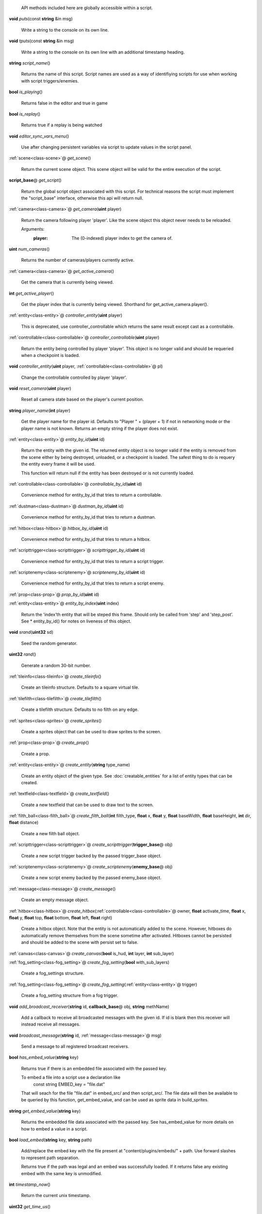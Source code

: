   API methods included here are globally accessible within a script. 

.. _func-puts:

\ **void**\  *puts*\ (const \ **string**\  &in msg)

  Write a string to the console on its own line. 

.. _func-tputs:

\ **void**\  *tputs*\ (const \ **string**\  &in msg)

  Write a string to the console on its own line with an additional
  timestamp heading. 

.. _func-script_name:

\ **string**\  *script_name*\ ()

  Returns the name of this script. Script names are used as a way of
  identifiying scripts for use when working with script triggers/enemies. 

.. _func-is_playing:

\ **bool**\  *is_playing*\ ()

  Returns false in the editor and true in game 

.. _func-is_replay:

\ **bool**\  *is_replay*\ ()

  Returns true if a replay is being watched 

.. _func-editor_sync_vars_menu:

\ **void**\  *editor_sync_vars_menu*\ ()

  Use after changing persistent variables via script to update values in the script panel. 

.. _func-get_scene:

\ :ref:`scene<class-scene>`\ @ *get_scene*\ ()

  Return the current scene object.  This scene object will be valid for
  the entire execution of the script. 

.. _func-get_script:

\ **script_base**\ @ *get_script*\ ()

  Return the global script object associated with this script. For technical
  reasons the script must implement the "script_base" interface, otherwise
  this api will return null. 

.. _func-get_camera:

\ :ref:`camera<class-camera>`\ @ *get_camera*\ (\ **uint**\  player)

  Return the camera following player 'player'. Like the scene object this
  object never needs to be reloaded.
  
  Arguments:
    :player: The (0-indexed) player index to get the camera of.
  

.. _func-num_cameras:

\ **uint**\  *num_cameras*\ ()

  Returns the number of cameras/players currently active. 

.. _func-get_active_camera:

\ :ref:`camera<class-camera>`\ @ *get_active_camera*\ ()

  Get the camera that is currently being viewed. 

.. _func-get_active_player:

\ **int**\  *get_active_player*\ ()

  Get the player index that is currently being viewed. Shorthand for
  get_active_camera.player(). 

.. _func-controller_entity:

\ :ref:`entity<class-entity>`\ @ *controller_entity*\ (\ **uint**\  player)

  This is deprecated, use controller_controllable which returns the same
  result except cast as a controllable. 

.. _func-controller_controllable:

\ :ref:`controllable<class-controllable>`\ @ *controller_controllable*\ (\ **uint**\  player)

  Return the entity being controlled by player 'player'. This object
  is no longer valid and should be requeried when a checkpoint is loaded.
  

.. _func-controller_entity-2:

\ **void**\  *controller_entity*\ (\ **uint**\  player, \ :ref:`controllable<class-controllable>`\ @ pl)

  Change the controllable controlled by player 'player'. 

.. _func-reset_camera:

\ **void**\  *reset_camera*\ (\ **uint**\  player)

  Reset all camera state based on the player's current position. 

.. _func-player_name:

\ **string**\  *player_name*\ (\ **int**\  player)

  Get the player name for the player id. Defaults to "Player " + (player + 1)
  if not in networking mode or the player name is not known. Returns an empty
  string if the player does not exist. 

.. _func-entity_by_id:

\ :ref:`entity<class-entity>`\ @ *entity_by_id*\ (\ **uint**\  id)

  Return the entity with the given id. The returned entity object is no
  longer valid if the entity is removed from the scene either by being
  destroyed, unloaded, or a checkpoint is loaded. The safest thing to do
  is requery the entity every frame it will be used.
  
  This function will return null if the entity has been destroyed or is not
  currently loaded. 

.. _func-controllable_by_id:

\ :ref:`controllable<class-controllable>`\ @ *controllable_by_id*\ (\ **uint**\  id)

  Convenience method for entity_by_id that tries to return a controllable. 

.. _func-dustman_by_id:

\ :ref:`dustman<class-dustman>`\ @ *dustman_by_id*\ (\ **uint**\  id)

  Convenience method for entity_by_id that tries to return a dustman. 

.. _func-hitbox_by_id:

\ :ref:`hitbox<class-hitbox>`\ @ *hitbox_by_id*\ (\ **uint**\  id)

  Convenience method for entity_by_id that tries to return a hitbox. 

.. _func-scripttrigger_by_id:

\ :ref:`scripttrigger<class-scripttrigger>`\ @ *scripttrigger_by_id*\ (\ **uint**\  id)

  Convenience method for entity_by_id that tries to return a script
  trigger. 

.. _func-scriptenemy_by_id:

\ :ref:`scriptenemy<class-scriptenemy>`\ @ *scriptenemy_by_id*\ (\ **uint**\  id)

  Convenience method for entity_by_id that tries to return a script
  enemy. 

.. _func-prop_by_id:

\ :ref:`prop<class-prop>`\ @ *prop_by_id*\ (\ **uint**\  id)

.. _func-entity_by_index:

\ :ref:`entity<class-entity>`\ @ *entity_by_index*\ (\ **uint**\  index)

  Return the 'index'th entity that will be steped this frame. Should only
  be called from 'step' and 'step_post'. See * entity_by_id() for notes on
  liveness of this object. 

.. _func-srand:

\ **void**\  *srand*\ (\ **uint32**\  sd)

  Seed the random generator. 

.. _func-rand:

\ **uint32**\  *rand*\ ()

  Generate a random 30-bit number. 

.. _func-create_tileinfo:

\ :ref:`tileinfo<class-tileinfo>`\ @ *create_tileinfo*\ ()

  Create an tileinfo structure. Defaults to a square virtual tile. 

.. _func-create_tilefilth:

\ :ref:`tilefilth<class-tilefilth>`\ @ *create_tilefilth*\ ()

  Create a tilefilth structure. Defaults to no filth on any edge. 

.. _func-create_sprites:

\ :ref:`sprites<class-sprites>`\ @ *create_sprites*\ ()

  Create a sprites object that can be used to draw sprites to the screen. 

.. _func-create_prop:

\ :ref:`prop<class-prop>`\ @ *create_prop*\ ()

  Create a prop. 

.. _func-create_entity:

\ :ref:`entity<class-entity>`\ @ *create_entity*\ (\ **string**\  type_name)

  Create an entity object of the given type. See :doc:`creatable_entities`
  for a list of entity types that can be created. 

.. _func-create_textfield:

\ :ref:`textfield<class-textfield>`\ @ *create_textfield*\ ()

  Create a new textfield that can be used to draw text to the screen. 

.. _func-create_filth_ball:

\ :ref:`filth_ball<class-filth_ball>`\ @ *create_filth_ball*\ (\ **int**\  filth_type, \ **float**\  x, \ **float**\  y, \ **float**\  baseWidth, \ **float**\  baseHeight, \ **int**\  dir, \ **float**\  distance)

  Create a new filth ball object. 

.. _func-create_scripttrigger:

\ :ref:`scripttrigger<class-scripttrigger>`\ @ *create_scripttrigger*\ (\ **trigger_base**\ @ obj)

  Create a new script trigger backed by the passed trigger_base object. 

.. _func-create_scriptenemy:

\ :ref:`scriptenemy<class-scriptenemy>`\ @ *create_scriptenemy*\ (\ **enemy_base**\ @ obj)

  Create a new script enemy backed by the passed enemy_base object. 

.. _func-create_message:

\ :ref:`message<class-message>`\ @ *create_message*\ ()

  Create an empty message object. 

.. _func-create_hitbox:

\ :ref:`hitbox<class-hitbox>`\ @ *create_hitbox*\ (\ :ref:`controllable<class-controllable>`\ @ owner, \ **float**\  activate_time, \ **float**\  x, \ **float**\  y, \ **float**\  top, \ **float**\  bottom, \ **float**\  left, \ **float**\  right)

  Create a hitbox object. Note that the entity is not automatically added
  to the scene. However, hitboxes do automatically remove themselves from the
  scene sometime after activated. Hitboxes cannot be persisted and should be
  added to the scene with persist set to false. 

.. _func-create_canvas:

\ :ref:`canvas<class-canvas>`\ @ *create_canvas*\ (\ **bool**\  is_hud, \ **int**\  layer, \ **int**\  sub_layer)

.. _func-create_fog_setting:

\ :ref:`fog_setting<class-fog_setting>`\ @ *create_fog_setting*\ (\ **bool**\  with_sub_layers)

  Create a fog_settings structure. 

.. _func-create_fog_setting-2:

\ :ref:`fog_setting<class-fog_setting>`\ @ *create_fog_setting*\ (\ :ref:`entity<class-entity>`\ @ trigger)

  Create a fog_setting structure from a fog trigger. 

.. _func-add_broadcast_receiver:

\ **void**\  *add_broadcast_receiver*\ (\ **string**\  id, \ **callback_base**\ @ obj, \ **string**\  methName)

  Add a callback to receive all broadcasted messages with the given id. If id
  is blank then this receiver will instead receive all messages. 

.. _func-broadcast_message:

\ **void**\  *broadcast_message*\ (\ **string**\  id, \ :ref:`message<class-message>`\ @ msg)

  Send a message to all registered broadcast receivers. 

.. _func-has_embed_value:

\ **bool**\  *has_embed_value*\ (\ **string**\  key)

  Returns true if there is an embedded file associated with the passed key.
  
  To embed a file into a script use a declaration like
    const string EMBED_key = "file.dat"
  
  That will seach for the file "file.dat" in embed_src/ and then script_src/.
  The file data will then be available to be queried by this function,
  get_embed_value, and can be used as sprite data in build_sprites.
  

.. _func-get_embed_value:

\ **string**\  *get_embed_value*\ (\ **string**\  key)

  Returns the embedded file data associated with the passed key. See
  has_embed_value for more details on how to embed a value in a script. 

.. _func-load_embed:

\ **bool**\  *load_embed*\ (\ **string**\  key, \ **string**\  path)

  Add/replace the embed key with the file present at
  "content/plugins/embeds/" + path. Use forward slashes to represent
  path separation.
  
  Returns true if the path was legal and an embed was
  successfully loaded. If it returns false any existing embed with the same
  key is unmodified.
  

.. _func-timestamp_now:

\ **int**\  *timestamp_now*\ ()

  Return the current unix timestamp. 

.. _func-get_time_us:

\ **uint32**\  *get_time_us*\ ()

  Get the current microseconds. 

.. _func-localtime:

\ :ref:`timedate<class-timedate>`\ @ *localtime*\ (\ **int**\  timestamp)

  Convert a timestamp to a timedate structure in the local timezone. 

.. _func-localtime-2:

\ :ref:`timedate<class-timedate>`\ @ *localtime*\ ()

  Convert the current time to a timedate structure in the local timezone. 

.. _func-gmtime:

\ :ref:`timedate<class-timedate>`\ @ *gmtime*\ (\ **int**\  timestamp)

  Convert a timestamp to a timedate structure in the UTC timezone. 

.. _func-gmtime-2:

\ :ref:`timedate<class-timedate>`\ @ *gmtime*\ ()

  Convert the current time to a timedate structure in the UTC timezone. 

.. _func-get_editor_api:

\ :ref:`editor_api<class-editor_api>`\ @ *get_editor_api*\ ()

  Get editor api object if currently in editor mode. 

.. _func-get_input_api:

\ :ref:`input_api<class-input_api>`\ @ *get_input_api*\ ()

  Get input api object if currently in editor mode. 

.. _func-get_nexus_api:

\ :ref:`nexus_api<class-nexus_api>`\ @ *get_nexus_api*\ ()

  Returns a \ :ref:`nexus_api<class-nexus_api>`\  object if called from within a nexus.
  Otherwise returns null.
  

.. _class-scene:

class scene
###########
  .. _method-scene-get_script_fx_level:

  \ **int**\  *get_script_fx_level*\ ()

    Returns the `Script FX Level` video setting. This is a custom option scripts can
    use to enable/disable custom visuals to improve performance.
    Possible values are:
    
      :0: Off
      :1: Low
      :2: Medium
      :3: High (default) 

  .. _method-scene-get_video_settings:

  \ **void**\  *get_video_settings*\ (\ **bool**\  &out disable_stars, \ **bool**\  &out disable_glass, \ **bool**\  &out disable_wind, \ **bool**\  &out disable_background, \ **bool**\  &out disable_midground, \ **int**\  &out script_fx_level, \ **bool**\  &out window_mode, \ **bool**\  &out low_res_mode)

    Returns the user's current video settings. 

  .. _method-scene-map_name:

  \ **string**\  *map_name*\ ()

    Get the current level name. 

  .. _method-scene-level_type:

  \ **int**\  *level_type*\ ()

    Get the current level type. 

  .. _method-scene-jump_enabled:

  \ **bool**\  *jump_enabled*\ ()

    Access the global flag to disable jump.
    For compatibility reasons these values are inverted. 

  .. _method-scene-jump_enabled-2:

  \ **void**\  *jump_enabled*\ (\ **bool**\  enabled)

  .. _method-scene-attack_enabled:

  \ **bool**\  *attack_enabled*\ ()

    Access the global flag to disable attack.
    For compatibility reasons these values are inverted. 

  .. _method-scene-attack_enabled-2:

  \ **void**\  *attack_enabled*\ (\ **bool**\  enabled)

  .. _method-scene-special_enabled:

  \ **bool**\  *special_enabled*\ ()

    Access the global flag to disable special.
    For compatibility reasons these values are inverted. 

  .. _method-scene-special_enabled-2:

  \ **void**\  *special_enabled*\ (\ **bool**\  enabled)

  .. _method-scene-dash_enabled:

  \ **bool**\  *dash_enabled*\ ()

    Access the global flag to disable dash.
    For compatibility reasons these values are inverted. 

  .. _method-scene-dash_enabled-2:

  \ **void**\  *dash_enabled*\ (\ **bool**\  enabled)

  .. _method-scene-time_in_level:

  \ **float**\  *time_in_level*\ ()

    Get the current time in level counter (measured in milliseconds). This
    is the time that is displayed to the user and has those same semantics (e.g.
    it does not run during startup). You can multiply this by 60/1000 and round
    to the nearest int to get the approximate number of frames elapsed but note
    for particuarly long replays accrued floating point errors may make this
    method eventually give innaccurate results.
    

  .. _method-scene-save_checkpoint:

  \ **void**\  *save_checkpoint*\ (\ **int**\  x, \ **int**\  y, \ **bool**\  use_position)

    Trigger a checkpoint to be saved. Note that the checkpoint is only saved at
    the start of the next frame.
    If use_position is false (the default due to a bug and for backwards
    compatibility reasons) x and y are ignored and the player's current
    position is used instead. 

  .. _method-scene-save_checkpoint-2:

  \ **void**\  *save_checkpoint*\ (\ **int**\  x, \ **int**\  y)

    Trigger a checkpoint to be saved. Note that the checkpoint is only saved at
    the start of the next frame. 

  .. _method-scene-load_checkpoint:

  \ **void**\  *load_checkpoint*\ ()

    Trigger the last checkpoint to be loaded. If no checkpoint has been set
    yet the level will be reloaded. 

  .. _method-scene-get_checkpoint_x:

  \ **float**\  *get_checkpoint_x*\ (\ **int**\  player)

    Get the x coordinate for the identified player of where they should respawn
    on death. 

  .. _method-scene-get_checkpoint_y:

  \ **float**\  *get_checkpoint_y*\ (\ **int**\  player)

    Get the y coordinate for the identified player of where they should respawn
    on death. 

  .. _method-scene-get_tile:

  \ :ref:`tileinfo<class-tileinfo>`\ @ *get_tile*\ (\ **int**\  x, \ **int**\  y)

    Get the tileinfo structure for the tile at the given position on
    layer 19. 

  .. _method-scene-get_tile-2:

  \ :ref:`tileinfo<class-tileinfo>`\ @ *get_tile*\ (\ **int**\  x, \ **int**\  y, \ **int**\  layer)

    Get the tileinfo structure for the tile at the given position and layer. 

  .. _method-scene-set_tile:

  \ **void**\  *set_tile*\ (\ **int**\  x, \ **int**\  y, \ **int**\  layer, \ **bool**\  solid, \ **int16**\  type, \ **int16**\  spriteSet, \ **int16**\  spriteTile, \ **int16**\  palette)

    Overwrite a tile in the scene.  See tileinfo documentation for what each
    of these parameters mean.
    

  .. _method-scene-set_tile-2:

  \ **void**\  *set_tile*\ (\ **int**\  x, \ **int**\  y, \ **int**\  layer, \ :ref:`tileinfo<class-tileinfo>`\ @ tile, \ **bool**\  updateEdges)

    Overwrite a tile in the scene using the passed tileinfo structure. 

  .. _method-scene-get_tile_filth:

  \ :ref:`tilefilth<class-tilefilth>`\ @ *get_tile_filth*\ (\ **int**\  x, \ **int**\  y)

    Get the tilefilth structure for the tile at the given location.
    Filth includes all things that can be on a side of a tile,
    i.e. all dust types and all spike types. 

  .. _method-scene-set_tile_filth:

  \ **uint**\  *set_tile_filth*\ (\ **int**\  x, \ **int**\  y, \ **uint8**\  top, \ **uint8**\  bottom, \ **uint8**\  left, \ **uint8**\  right, \ **bool**\  affectSpikes, \ **bool**\  overwrite)

    Set the filth for a given tile position. See tilefilth documentation for
    a description of how to interpret the top/bottom/left/right fields. 

  .. _method-scene-set_tile_filth-2:

  \ **uint**\  *set_tile_filth*\ (\ **int**\  x, \ **int**\  y, \ :ref:`tilefilth<class-tilefilth>`\ @ filth)

    Set the filth for a given tile position using a tilefilth object. 

  .. _method-scene-project_tile_filth:

  \ **uint**\  *project_tile_filth*\ (\ **float**\  x, \ **float**\  y, \ **float**\  baseWidth, \ **float**\  baseHeight, \ **uint8**\  type, \ **float**\  direction, \ **float**\  distance, \ **float**\  spreadAngle, \ **bool**\  top, \ **bool**\  bottom, \ **bool**\  left, \ **bool**\  right, \ **bool**\  affectSpikes, \ **bool**\  overwrite)

    Project filth onto surfaces using the same line of sight system that is
    used e.g. to clear dust with attacks. Roughly speaking, the projection will
    be applied to any tile edge with a center that's within 'distance' pixels
    from the rectangle centered at (x, y) with size (baseWidth, baseHeight) in
    the direction of 'direction' +/- spreadAngle.
    
    The top/bottom/left/right flags indicate which types of surfaces can be
    affected.  'affectSpikes' indicates if spikes should be overwritten,
    'overwrite' indicates if only edges with no filth should be affected.
    
    Affected tiles with have their edge type set to 'type'.  See tilefilth
    documentation for a description on how to interpret this value. 

  .. _method-scene-default_collision_layer:

  \ **int**\  *default_collision_layer*\ ()

    Returns the current default collision layer. Normally this will be layer
    19 unless modified. 

  .. _method-scene-default_collision_layer-2:

  \ **void**\  *default_collision_layer*\ (\ **int**\  layer)

    Sets the default collision layer. Note that this value is not persisted
    across checkpoints. It is up to the script to set the value appropriately
    after a checkpoint has been loaded.
    

  .. _method-scene-ray_cast_tiles:

  \ :ref:`raycast<class-raycast>`\ @ *ray_cast_tiles*\ (\ **float**\  x1, \ **float**\  y1, \ **float**\  x2, \ **float**\  y2)

    Return information about the first tile surface hit from the ray starting
    at (x1, y1) going to (x2, y2). 

  .. _method-scene-ray_cast_tiles-2:

  \ :ref:`raycast<class-raycast>`\ @ *ray_cast_tiles*\ (\ **float**\  x1, \ **float**\  y1, \ **float**\  x2, \ **float**\  y2, \ :ref:`raycast<class-raycast>`\ @ result)

    Like the other ray_cast_tiles call except reuse the raycast object result.
    This avoids unnecessary allocations if you're making a lot of calls per
    frame. 

  .. _method-scene-raycast_ray_cast_tiles_ex:

  \ :ref:`raycast<class-raycast>`\ @ *raycast_ray_cast_tiles_ex*\ (\ **float**\  x1, \ **float**\  y1, \ **float**\  x2, \ **float**\  y2, \ **uint**\  layer)

    Like the other ray_cast_tiles except provide a layer. 

  .. _method-scene-ray_cast_tiles_ex:

  \ :ref:`raycast<class-raycast>`\ @ *ray_cast_tiles_ex*\ (\ **float**\  x1, \ **float**\  y1, \ **float**\  x2, \ **float**\  y2, \ **uint**\  layer, \ :ref:`raycast<class-raycast>`\ @ result)

    Like the other ray_cast_tiles except provide a layer. 

  .. _method-scene-ray_cast_tiles-3:

  \ :ref:`raycast<class-raycast>`\ @ *ray_cast_tiles*\ (\ **float**\  x1, \ **float**\  y1, \ **float**\  x2, \ **float**\  y2, \ **int**\  edges)

    Return information about the first tile surface hit from the ray starting
    at (x1, y1) going to (x2, y2). 'edges' is a bitset indicating which types
    of edges it should look for collisions with. The 1, 2, 4, and 8 bits
    correspond to the top, bottom, left, and right edges respectively.
    
    Note that the game loads in data for about a 528x528 tile square centered
    around the camera (multiplayer uses a 144x144 square). Querying anything
    outside of this loaded region will give no results. 

  .. _method-scene-ray_cast_tiles-4:

  \ :ref:`raycast<class-raycast>`\ @ *ray_cast_tiles*\ (\ **float**\  x1, \ **float**\  y1, \ **float**\  x2, \ **float**\  y2, \ **int**\  edges, \ :ref:`raycast<class-raycast>`\ @ result)

    Like the other ray_cast_tiles call except reuse the raycast object result.
    This avoids unnecessary allocations if you're making a lot of calls per
    frame. 

  .. _method-scene-ray_cast_tiles_ex-2:

  \ :ref:`raycast<class-raycast>`\ @ *ray_cast_tiles_ex*\ (\ **float**\  x1, \ **float**\  y1, \ **float**\  x2, \ **float**\  y2, \ **int**\  edges, \ **uint**\  layer)

    Like the other ray_cast_tiles except provide a layer. 

  .. _method-scene-ray_cast_tiles_ex-3:

  \ :ref:`raycast<class-raycast>`\ @ *ray_cast_tiles_ex*\ (\ **float**\  x1, \ **float**\  y1, \ **float**\  x2, \ **float**\  y2, \ **int**\  edges, \ **uint**\  layer, \ :ref:`raycast<class-raycast>`\ @ result)

    Like the other ray_cast_tiles except provide a layer. 

  .. _method-scene-collision_ground:

  \ :ref:`tilecollision<class-tilecollision>`\ @ *collision_ground*\ (\ **float**\  x1, \ **float**\  y1, \ **float**\  x2, \ **float**\  y2)

    Find the collision of the horizontal line segment (x1, y1), (x2, y1) with
    tiles as it moves downward to y2. Only collides with ground edges. 

  .. _method-scene-collision_roof:

  \ :ref:`tilecollision<class-tilecollision>`\ @ *collision_roof*\ (\ **float**\  x1, \ **float**\  y1, \ **float**\  x2, \ **float**\  y2)

    Find the collision of the horizontal line segment (x1, y1), (x2, y1) with
    tiles as it moves upward to y2. Only collides with roof edges. 

  .. _method-scene-collision_left:

  \ :ref:`tilecollision<class-tilecollision>`\ @ *collision_left*\ (\ **float**\  x1, \ **float**\  y1, \ **float**\  x2, \ **float**\  y2)

    Find the collision of the vertical line segment (x1, y1), (x1, y2) with
    tiles as it moves leftward to x2. Only collides with left edges. 

  .. _method-scene-collision_right:

  \ :ref:`tilecollision<class-tilecollision>`\ @ *collision_right*\ (\ **float**\  x1, \ **float**\  y1, \ **float**\  x2, \ **float**\  y2)

    Find the collision of the vertical line segment (x1, y1), (x1, y2) with
    tiles as it moves rightward to x2. Only collides with right edges. 

  .. _method-scene-collision_ground_ex:

  \ :ref:`tilecollision<class-tilecollision>`\ @ *collision_ground_ex*\ (\ **float**\  x1, \ **float**\  y1, \ **float**\  x2, \ **float**\  y2, \ **uint**\  layer)

    Like collision_ground except provide a layer. 

  .. _method-scene-collision_roof_ex:

  \ :ref:`tilecollision<class-tilecollision>`\ @ *collision_roof_ex*\ (\ **float**\  x1, \ **float**\  y1, \ **float**\  x2, \ **float**\  y2, \ **uint**\  layer)

    Like collision_roof except provide a layer. 

  .. _method-scene-collision_left_ex:

  \ :ref:`tilecollision<class-tilecollision>`\ @ *collision_left_ex*\ (\ **float**\  x1, \ **float**\  y1, \ **float**\  x2, \ **float**\  y2, \ **uint**\  layer)

    Like collision_left except provide a layer. 

  .. _method-scene-collision_right_ex:

  \ :ref:`tilecollision<class-tilecollision>`\ @ *collision_right_ex*\ (\ **float**\  x1, \ **float**\  y1, \ **float**\  x2, \ **float**\  y2, \ **uint**\  layer)

    Like collision_right except provide a layer. 

  .. _method-scene-get_entity_collision:

  \ **int**\  *get_entity_collision*\ (\ **float**\  top, \ **float**\  bottom, \ **float**\  left, \ **float**\  right, \ **uint**\  type)

    Get all the entity collisions of a given type in the rectangle. 'type'
    should be an element from the col_type enum at the bottom of this
    documentation. The return value is the number of collisions found. Use
    get_entity_collision_index to query the index'th result. 

  .. _method-scene-get_entity_collision_index:

  \ :ref:`entity<class-entity>`\ @ *get_entity_collision_index*\ (\ **uint**\  index)

    Returns the index'th entity from the last `get_..._collision` call. 

  .. _method-scene-get_controllable_collision_index:

  \ :ref:`controllable<class-controllable>`\ @ *get_controllable_collision_index*\ (\ **uint**\  index)

    Convenience method for get_entitiy_collision_index that tries to return a
    controllable. 

  .. _method-scene-get_dustman_collision_index:

  \ :ref:`dustman<class-dustman>`\ @ *get_dustman_collision_index*\ (\ **uint**\  index)

    Convenience method for get_entitiy_collision_index that tries to return a
    dustman. 

  .. _method-scene-get_hitbox_collision_index:

  \ :ref:`hitbox<class-hitbox>`\ @ *get_hitbox_collision_index*\ (\ **uint**\  index)

    Convenience method for get_entitiy_collision_index that tries to return a
    hitbox. 

  .. _method-scene-get_scripttrigger_collision_index:

  \ :ref:`scripttrigger<class-scripttrigger>`\ @ *get_scripttrigger_collision_index*\ (\ **uint**\  index)

    Convenience method for get_entitiy_collision_index that tries to
    return a script trigger. 

  .. _method-scene-get_scriptenemy_collision_index:

  \ :ref:`scriptenemy<class-scriptenemy>`\ @ *get_scriptenemy_collision_index*\ (\ **uint**\  index)

    Convenience method for get_entitiy_collision_index that tries to
    return a script enemy. 

  .. _method-scene-get_prop_collision:

  \ **int**\  *get_prop_collision*\ (\ **float**\  top, \ **float**\  bottom, \ **float**\  left, \ **float**\  right)

    Get all the prop collisions within the query rectangle. The return value is
    the number of prop collisions detected. Use get_prop_collision_index to
    query the index'th result. 

  .. _method-scene-get_prop_collision_index:

  \ :ref:`prop<class-prop>`\ @ *get_prop_collision_index*\ (\ **uint**\  index)

    Returns the index'th prop from the last `get_..._collision` call. 

  .. _method-scene-override_stream_sizes:

  \ **void**\  *override_stream_sizes*\ (\ **int**\  load_size, \ **int**\  step_size)

    Override the default stream sizes. Stream sizes are measured in segments
    (16x16 tile squares). The streaming area is a square region of segments
    with side length given by the stream size.
    
    Constraints:
      `8 <= step_size <= load_size <= 256`
    
    Arguments:
      :load_size: Controls when entities are loaded into memory and
        written back to persist.
    
      :step_size: Controls when an entitie's logic will be executed.
    

  .. _method-scene-combo_break_count:

  \ **int**\  *combo_break_count*\ ()

    Returns the number of combo breaks that have been recorded for the current
    replay. This translates to finess scores as 0=S, 1=A, 2-3=B, 4-5=C, 6+=D 

  .. _method-scene-combo_break_count-2:

  \ **void**\  *combo_break_count*\ (\ **int**\  combo_break_count)

    Set the current combo break count. 

  .. _method-scene-add_prop:

  \ **void**\  *add_prop*\ (\ :ref:`prop<class-prop>`\ @ prop)

    Add a prop into the scene to be rendered each frame. 

  .. _method-scene-remove_prop:

  \ **void**\  *remove_prop*\ (\ :ref:`prop<class-prop>`\ @ prop)

    Remove a prop from the scene. 

  .. _method-scene-add_entity:

  \ **void**\  *add_entity*\ (\ :ref:`entity<class-entity>`\ @ entity)

    Add an entity to the scene to be step'ed and drawn. 

  .. _method-scene-add_entity-2:

  \ **void**\  *add_entity*\ (\ :ref:`entity<class-entity>`\ @ entity, \ **bool**\  persist)

    Add an entity to the scene to be step'ed and drawn. 'persist' indicates if
    the entity should be saved and loaded using the checkpoint system. 

  .. _method-scene-remove_entity:

  \ **void**\  *remove_entity*\ (\ :ref:`entity<class-entity>`\ @ entity)

    Remove an entity from the scene. 

  .. _method-scene-layer_visible:

  \ **bool**\  *layer_visible*\ (\ **uint**\  layer)

    Access the visibility of each layer. 

  .. _method-scene-layer_visible-2:

  \ **void**\  *layer_visible*\ (\ **uint**\  layer, \ **bool**\  visible)

  .. _method-scene-layer_scale:

  \ **float**\  *layer_scale*\ (\ **uint**\  layer)

    Access the scaling factor of the layer. 1.0 is the standard foreground
    scale with lower values being used for the background. 

  .. _method-scene-layer_scale-2:

  \ **void**\  *layer_scale*\ (\ **uint**\  layer, \ **float**\  scale)

  .. _method-scene-reset_layer_order:

  \ **void**\  *reset_layer_order*\ ()

    Reset the render order of the layers to the default. 

  .. _method-scene-swap_layer_order:

  \ **void**\  *swap_layer_order*\ (\ **uint**\  layer1, \ **uint**\  layer2)

    Swap the rendering order of two layers. Note that this only changes the
    order that draw commands are applied and does not affect other layer
    attributes like fog colour or scale.
    
    Note that layer order is not persisted across checkpoints. It is up to
    the script to set the layer ordering appropriately after a checkpoint is
    loaded.
    

  .. _method-scene-get_layer_position:

  \ **uint**\  *get_layer_position*\ (\ **uint**\  layer)

    Get the render position of a layer. Normally this is just the layer index
    itself unless swap_layer_order has been used.
    

  .. _method-scene-draw_rectangle_world:

  \ **void**\  *draw_rectangle_world*\ (\ **uint**\  layer, \ **uint**\  sub_layer, \ **float**\  x1, \ **float**\  y1, \ **float**\  x2, \ **float**\  y2, \ **float**\  rotation, \ **uint**\  colour)

    Draw a rectangle in the world scene's coordinates. colour is an ARGB value
    in big endian byte order (alpha is the high byte). 

  .. _method-scene-draw_glass_world:

  \ **void**\  *draw_glass_world*\ (\ **uint**\  layer, \ **uint**\  sub_layer, \ **float**\  x1, \ **float**\  y1, \ **float**\  x2, \ **float**\  y2, \ **float**\  rotation, \ **uint**\  colour)

    Like draw rectangle except a blur shader is used. 

  .. _method-scene-draw_gradient_world:

  \ **void**\  *draw_gradient_world*\ (\ **uint**\  layer, \ **uint**\  sub_layer, \ **float**\  x1, \ **float**\  y1, \ **float**\  x2, \ **float**\  y2, \ **uint**\  c00, \ **uint**\  c10, \ **uint**\  c11, \ **uint**\  c01)

    Draws a gradient to the screen like how the background is drawn. 

  .. _method-scene-draw_line:

  \ **void**\  *draw_line*\ (\ **uint**\  layer, \ **uint**\  sub_layer, \ **float**\  x1, \ **float**\  y1, \ **float**\  x2, \ **float**\  y2, \ **float**\  width, \ **uint**\  colour)

    Deprecated, use draw_line_world instead. 

  .. _method-scene-draw_line_world:

  \ **void**\  *draw_line_world*\ (\ **uint**\  layer, \ **uint**\  sub_layer, \ **float**\  x1, \ **float**\  y1, \ **float**\  x2, \ **float**\  y2, \ **float**\  width, \ **uint**\  colour)

    Draws a line between the two points. 

  .. _method-scene-draw_quad_world:

  \ **void**\  *draw_quad_world*\ (\ **uint**\  layer, \ **uint**\  sub_layer, \ **bool**\  is_glass, \ **float**\  x1, \ **float**\  y1, \ **float**\  x2, \ **float**\  y2, \ **float**\  x3, \ **float**\  y3, \ **float**\  x4, \ **float**\  y4, \ **uint**\  c1, \ **uint**\  c2, \ **uint**\  c3, \ **uint**\  c4)

    Generic call to draw an arbitrary quadralateral. Specify points in counter
    clockwise order. Glass is not actually supported and so is_glass is
    currently ignored.
    
    The engine draws quads under the hood by drawing two triangles between
    points (1, 2, 3) and points (1, 3, 4).  Note that this means that the color
    at points 1 and 3 bleed into both halfs while the colors at points 2 and 4
    are restricted to just one half.
    

  .. _method-scene-draw_rectangle_hud:

  \ **void**\  *draw_rectangle_hud*\ (\ **uint**\  layer, \ **uint**\  sub_layer, \ **float**\  x1, \ **float**\  y1, \ **float**\  x2, \ **float**\  y2, \ **float**\  rotation, \ **uint**\  colour)

    Analagous draw routines for the hud coordinate space. To scripts the hud is
    a 1600 by 900 pixel rectangle centered at the origin. 

  .. _method-scene-draw_glass_hud:

  \ **void**\  *draw_glass_hud*\ (\ **uint**\  layer, \ **uint**\  sub_layer, \ **float**\  x1, \ **float**\  y1, \ **float**\  x2, \ **float**\  y2, \ **float**\  rotation, \ **uint**\  colour)

  .. _method-scene-draw_gradient_hud:

  \ **void**\  *draw_gradient_hud*\ (\ **uint**\  layer, \ **uint**\  sub_layer, \ **float**\  x1, \ **float**\  y1, \ **float**\  x2, \ **float**\  y2, \ **uint**\  c00, \ **uint**\  c10, \ **uint**\  c11, \ **uint**\  c01)

  .. _method-scene-draw_line_hud:

  \ **void**\  *draw_line_hud*\ (\ **uint**\  layer, \ **uint**\  sub_layer, \ **float**\  x1, \ **float**\  y1, \ **float**\  x2, \ **float**\  y2, \ **float**\  width, \ **uint**\  colour)

  .. _method-scene-draw_quad_hud:

  \ **void**\  *draw_quad_hud*\ (\ **uint**\  layer, \ **uint**\  sub_layer, \ **bool**\  is_glass, \ **float**\  x1, \ **float**\  y1, \ **float**\  x2, \ **float**\  y2, \ **float**\  x3, \ **float**\  y3, \ **float**\  x4, \ **float**\  y4, \ **uint**\  c1, \ **uint**\  c2, \ **uint**\  c3, \ **uint**\  c4)

    Generic call to draw an arbitrary quadralateral. Specify points in counter
    clockwise order. is_glass is not supported and is ignored.
    
    The engine draws quads under the hood by drawing two triangles between
    points (1, 2, 3) and points (1, 3, 4).  Note that this means that the color
    at points 1 and 3 bleed into both halfs while the colors at points 2 and 4
    are restricted to just one half.
    

  .. _method-scene-disable_score_overlay:

  \ **void**\  *disable_score_overlay*\ (\ **bool**\  disable_overlay)

    Prevent the normal score overlay (including the combo, combo-meter, and
    time displays) from rendering. 

  .. _method-scene-play_sound:

  \ :ref:`audio<class-audio>`\ @ *play_sound*\ (\ **string**\  name, \ **float**\  x, \ **float**\  y, \ **float**\  volume, \ **bool**\  loop, \ **bool**\  positional)

    See https://gist.github.com/msg555/46f46b8b943ee93393a0a192c7703c57
    for a list of sound and stream names to use. 

  .. _method-scene-play_stream:

  \ :ref:`audio<class-audio>`\ @ *play_stream*\ (\ **string**\  name, \ **uint**\  soundGroup, \ **float**\  x, \ **float**\  y, \ **bool**\  loop, \ **float**\  volume)

    'soundGroup' determines which global volume slider to apply to this sound.
    1 for music, 2 for ambience, and anything else is considered a sound
    effect. 

  .. _method-scene-play_script_stream:

  \ :ref:`audio<class-audio>`\ @ *play_script_stream*\ (\ **string**\  name, \ **uint**\  soundGroup, \ **float**\  x, \ **float**\  y, \ **bool**\  loop, \ **float**\  volume)

    Play a stream that was loaded in using the script.build_sounds() callback.
    

  .. _method-scene-play_persistent_stream:

  \ :ref:`audio<class-audio>`\ @ *play_persistent_stream*\ (\ **string**\  name, \ **uint**\  sound_group, \ **bool**\  loop, \ **float**\  volume, \ **bool**\  script_sound)

    Play a sound that will continue to play after a reset, similar to in game music.
    If the specified audio is already playing nothing will happen.
    script_sound indicates if the sound to be played is a script, or built in sound.
    Note that calling audio.stop() on the returned audio won't automatically remove it from
    the script music registry, use scene.stop_persistent_stream instead.
    

  .. _method-scene-stop_persistent_stream:

  \ **bool**\  *stop_persistent_stream*\ (\ **string**\  name)

    Returns true if the specified persistent stream was stopped.
    

  .. _method-scene-get_persistent_stream:

  \ :ref:`audio<class-audio>`\ @ *get_persistent_stream*\ (\ **string**\  name)

    Returns the specified persitent sound if it is playing, or null otherwise. 

  .. _method-scene-override_sound:

  \ **void**\  *override_sound*\ (\ **string**\  sound, \ **string**\  override_sound, \ **bool**\  script_sound)

    Overrides the built in sound named "sound" with "override_sound".
    Any time the game tries to play that sound, the override will be played instead.
    script_sound indicates whether an embedded, or built in sound will be used for the override 

  .. _method-scene-has_sound_override:

  \ **bool**\  *has_sound_override*\ (\ **string**\  sound)

    Returns true if the sound has been overridden 

  .. _method-scene-get_sound_override:

  \ **string**\  *get_sound_override*\ (\ **string**\  sound)

    Returns the override for the specified sound, or an empty string 

  .. _method-scene-is_sound_override_script:

  \ **bool**\  *is_sound_override_script*\ (\ **string**\  sound)

    Returns true if the specified override uses a script sound 

  .. _method-scene-clear_sound_override:

  \ **void**\  *clear_sound_override*\ (\ **string**\  sound)

    Clears the specified sound overrides if there is one 

  .. _method-scene-clear_sound_overrides:

  \ **void**\  *clear_sound_overrides*\ ()

    Clears all sound overrides 

  .. _method-scene-add_collision:

  \ :ref:`collision<class-collision>`\ @ *add_collision*\ (\ :ref:`entity<class-entity>`\ @ e, \ **float**\  top, \ **float**\  bottom, \ **float**\  left, \ **float**\  right, \ **uint32**\  collision_type)

    Insert a new collision object into the scene. 

  .. _method-scene-mouse_x_hud:

  \ **float**\  *mouse_x_hud*\ (\ **int**\  player, \ **bool**\  scale)

    Returns the x coordinate of the mouse in the hud coordinate space. If scale
    is set to true will auto scale the coordinates to simulate a 1600-900
    screen size. Will range between -width/2 and width/2.
    

  .. _method-scene-mouse_x_hud-2:

  \ **float**\  *mouse_x_hud*\ (\ **int**\  player)

    Equivalent to mouse_x_hud(player, true) 

  .. _method-scene-mouse_y_hud:

  \ **float**\  *mouse_y_hud*\ (\ **int**\  player, \ **bool**\  scale)

    Returns the y coordinate of the mouse in the hud coordinate space. If scale
    is set to true will auto scale the coordinates to simulate a 1600-900
    screen size. Will range between -height/2 and height/2.
    

  .. _method-scene-mouse_y_hud-2:

  \ **float**\  *mouse_y_hud*\ (\ **int**\  player)

    Equivalent to mouse_y_hud(player, true) 

  .. _method-scene-mouse_x_world:

  \ **float**\  *mouse_x_world*\ (\ **int**\  player, \ **int**\  layer)

    Returns the x coordinate of the mouse for the given player's camera in the
    given layer. 

  .. _method-scene-mouse_y_world:

  \ **float**\  *mouse_y_world*\ (\ **int**\  player, \ **int**\  layer)

    Returns the y coordinate of the mouse for the given player's camera in the
    given layer. 

  .. _method-scene-hud_screen_width:

  \ **float**\  *hud_screen_width*\ (\ **bool**\  scale)

    Return the current HUD screen width in pixels. If scale is true this
    always returns 1600. 

  .. _method-scene-hud_screen_height:

  \ **float**\  *hud_screen_height*\ (\ **bool**\  scale)

    Return the current HUD screen height in pixels. If scale is true this
    always returns 900. 

  .. _method-scene-mouse_state:

  \ **int**\  *mouse_state*\ (\ **int**\  player)

    Returns the mouse state for the given player as a bitmask. See the below
    table for what button each bit corresponds to.
    
    Arguments:
      :player: the player to get input for
    
    Bitmask:
      :1: wheel up
      :2: wheel down
      :4: left click
      :8: right click
      :16: middle click
    

  .. _method-scene-end_level:

  \ **void**\  *end_level*\ (\ **float**\  x, \ **float**\  y)

    Trigger the level to be ended. Note that the replay won't actually end
    until the next frame if the frame has already begun. (x, y) are the respawn
    location if the player dies. 

  .. _method-scene-plugin_score:

  \ **int**\  *plugin_score*\ ()

    Access the plugin score used to add an extra criteria for ranks on
    leaderboards (only) when plugins are used. Lower scores rank better.
    The Score leaderboard is ranked by
    (completion, plugin_score, finesse, time) while the Time leaderboard is
    ranked by (plugin_score, time, completion + finesse).
    
    The score is restricted to the rank [0, 1000].
    
    Note that this field does nothing when the player isn't using a plugin. 

  .. _method-scene-plugin_score-2:

  \ **void**\  *plugin_score*\ (\ **int**\  plugin_score)

  .. _method-scene-add_effect:

  \ :ref:`entity<class-entity>`\ @ *add_effect*\ (\ **string**\  sprite_set, \ **string**\  sprite_name, \ **float**\  x, \ **float**\  y, \ **float**\  rotation, \ **float**\  scale_x, \ **float**\  scale_y, \ **float**\  frame_rate)

    Create a new effect based off a sprite animation. 

  .. _method-scene-add_follow_effect:

  \ :ref:`entity<class-entity>`\ @ *add_follow_effect*\ (\ **string**\  sprite_set, \ **string**\  sprite_name, \ **float**\  x, \ **float**\  y, \ **float**\  rotation, \ **float**\  scale_x, \ **float**\  scale_y, \ **float**\  frame_rate, \ :ref:`entity<class-entity>`\ @ follow, \ **bool**\  follow_x, \ **bool**\  follow_y)

    Create a new effect based off a sprite animation that follows an entity.
    
    follow_x indicates that the effect x coordinate should be computed as
    follow.x + x. follow_y means similar for y coordinates. If follow_x and
    follow_y are both false then this behaves the same as add_effect.
    

  .. _method-scene-get_filth_level:

  \ **void**\  *get_filth_level*\ (\ **int**\  &out filth, \ **int**\  &out filth_block, \ **int**\  &out enemy)

    Writes the total initial amount of filth, dustblocks, and enemy life
    in the level to the passed variables.
    

  .. _method-scene-get_filth_remaining:

  \ **void**\  *get_filth_remaining*\ (\ **int**\  &out filth, \ **int**\  &out filth_block, \ **int**\  &out enemy)

    Writes the current amount of filth, dustblocks, and enemy life
    in the level to the passed variables.
    

  .. _method-scene-time_warp:

  \ **float**\  *time_warp*\ ()

    The time warp field can be used to dilate time. e.g. a time_warp of
    0.5 will make the world scene run in half time.
    

  .. _method-scene-time_warp-2:

  \ **void**\  *time_warp*\ (\ **float**\  time_warp)

  .. _method-scene-user_id:

  \ **int**\  *user_id*\ ()

    Returns the user ID currently logged into the client. If the user has
    not logged in successfully this will return 0. If the user has logged in as
    guest this will return 19998. Otherwise this will be the user's account
    ID as can be seen on dustkid.
    

  .. _method-scene-player_user_id:

  \ **int**\  *player_user_id*\ (\ **uint**\  player)

    Like :ref:`scene:user_id<method-scene-user_id>` except returns the user ID
    attached to a specific player. This is relevant during gameplay where each
    player may be controlled by a different client logged in with a different
    ID.
    

  .. _method-scene-replay_username:

  \ **string**\  *replay_username*\ ()

    This returns the username field attached to the replay. This is the same
    as the text displayed when watching a replay. If no replay is active this
    will return an empty string.
    

  .. _method-scene-clear_ghosts:

  \ **void**\  *clear_ghosts*\ ()

    Clear any ghosts currently loaded. This is meant only to help hide replays
    during special events.
    

  .. _method-scene-get_emitter_type_id:

  \ **int**\  *get_emitter_type_id*\ (\ **string**\  name)

    Returns the emitter type id for the given name,
    or -1 if it does not exist. 

  .. _method-scene-add_particle_burst:

  \ **void**\  *add_particle_burst*\ (\ **uint**\  id, \ **float**\  x, \ **float**\  y, \ **float**\  w, \ **float**\  h, \ **uint**\  layer, \ **uint**\  sub_layer)

    Create a particle burst. If the emitter type is not a burst emitter this
    does nothing. 

  .. _method-scene-get_emitter_type_count:

  \ **uint**\  *get_emitter_type_count*\ ()

    Returns the number of defined emitter types. 

  .. _method-scene-get_particle_type_count:

  \ **uint**\  *get_particle_type_count*\ ()

    Returns the number of defined particle types. 

  .. _method-scene-get_emitter_type:

  \ :ref:`emitter_type<class-emitter_type>`\ @ *get_emitter_type*\ (\ **uint**\  index)

    Returns the emitter type with the given index, or null if the index is out
    of range. 

  .. _method-scene-get_particle_type:

  \ :ref:`particle_type<class-particle_type>`\ @ *get_particle_type*\ (\ **uint**\  index)

    Returns the particle type with the given index, or null if the index is out
    of range. 

.. _class-rectangle:

class rectangle
###############
  .. _method-rectangle-top:

  \ **float**\  *top*\ ()

  .. _method-rectangle-top-2:

  \ **void**\  *top*\ (\ **float**\  _top)

  .. _method-rectangle-bottom:

  \ **float**\  *bottom*\ ()

  .. _method-rectangle-bottom-2:

  \ **void**\  *bottom*\ (\ **float**\  _bottom)

  .. _method-rectangle-left:

  \ **float**\  *left*\ ()

  .. _method-rectangle-left-2:

  \ **void**\  *left*\ (\ **float**\  _left)

  .. _method-rectangle-right:

  \ **float**\  *right*\ ()

  .. _method-rectangle-right-2:

  \ **void**\  *right*\ (\ **float**\  _right)

  .. _method-rectangle-get_width:

  \ **float**\  *get_width*\ ()

  .. _method-rectangle-get_height:

  \ **float**\  *get_height*\ ()

.. _class-raycast:

class raycast
#############
  Represents a ray cast result. 

  .. _method-raycast-hit:

  \ **bool**\  *hit*\ ()

    Returns true if the ray cast hit a tile. 

  .. _method-raycast-tile_x:

  \ **int**\  *tile_x*\ ()

    Returns the (tile) coordinates of the hit tile. 

  .. _method-raycast-tile_y:

  \ **int**\  *tile_y*\ ()

  .. _method-raycast-hit_x:

  \ **float**\  *hit_x*\ ()

    Returns the coordinates pixel coordinates where the ray actually intersects
    the tile face. 

  .. _method-raycast-hit_y:

  \ **float**\  *hit_y*\ ()

  .. _method-raycast-tile_side:

  \ **int**\  *tile_side*\ ()

    Returns 0-3 indicating the side of the edge hit from
    top, bottom, left, right in that order. 

  .. _method-raycast-angle:

  \ **int**\  *angle*\ ()

    Returns the angle of hit tile surface. 

.. _class-tilecollision:

class tilecollision
###################
  .. _method-tilecollision-reset:

  \ **void**\  *reset*\ ()

  .. _method-tilecollision-hit:

  \ **bool**\  *hit*\ ()

  .. _method-tilecollision-hit-2:

  \ **void**\  *hit*\ (\ **bool**\  is_solid)

  .. _method-tilecollision-hit_x:

  \ **float**\  *hit_x*\ ()

  .. _method-tilecollision-hit_x-2:

  \ **void**\  *hit_x*\ (\ **float**\  outside_x)

  .. _method-tilecollision-hit_y:

  \ **float**\  *hit_y*\ ()

  .. _method-tilecollision-hit_y-2:

  \ **void**\  *hit_y*\ (\ **float**\  outside_y)

  .. _method-tilecollision-angle:

  \ **float**\  *angle*\ ()

  .. _method-tilecollision-type:

  \ **int**\  *type*\ ()

  .. _method-tilecollision-type-2:

  \ **void**\  *type*\ (\ **int**\  type)

.. _class-tileinfo:

class tileinfo
##############
  Represents what tile shape and sprite is present at a tile and which edges
  have collisions. Does not include filth information. 

  .. _method-tileinfo-type:

  \ **uint8**\  *type*\ ()

    See the notes in the TileShape class at
    https://github.com/msg555/dustmaker/blob/master/dustmaker/Tile.py
    for how the `type` parameter maps to the shape of the tile.
    
    See C's diagram for an illustration of the different tile types.
    https://github.com/cmann1/PropUtils/blob/master/files/tiles_reference/TileShapes.jpg
    

  .. _method-tileinfo-type-2:

  \ **void**\  *type*\ (\ **int**\  _type)

  .. _method-tileinfo-solid:

  \ **bool**\  *solid*\ ()

    Indicates whether a tile is present. The rest of the fields are irrelevant
    if solid is set to false. 

  .. _method-tileinfo-solid-2:

  \ **void**\  *solid*\ (\ **bool**\  _solid)

  .. _method-tileinfo-angle:

  \ **int32**\  *angle*\ ()

    Angle is a function of the type 'type'. It indicates the angle
    that the non-flat edge is oriented. A square tile (type 0) has
    an angle of 0. 

  .. _method-tileinfo-sprite_set:

  \ **uint8**\  *sprite_set*\ ()

    See C's reference on the different available sprite set/tile/palettes
    available.
    
    https://github.com/cmann1/PropUtils/blob/master/tile-data.json
    https://github.com/cmann1/PropUtils/tree/master/files/tiles_reference
    

  .. _method-tileinfo-sprite_set-2:

  \ **void**\  *sprite_set*\ (\ **int**\  _sprite_set)

  .. _method-tileinfo-sprite_tile:

  \ **uint8**\  *sprite_tile*\ ()

  .. _method-tileinfo-sprite_tile-2:

  \ **void**\  *sprite_tile*\ (\ **uint8**\  _sprite_tile)

  .. _method-tileinfo-sprite_palette:

  \ **uint8**\  *sprite_palette*\ ()

  .. _method-tileinfo-sprite_palette-2:

  \ **void**\  *sprite_palette*\ (\ **uint8**\  _sprite_palette)

  .. _method-tileinfo-edge_top:

  \ **uint8**\  *edge_top*\ ()

    Each tile edge is represented by four bits. These are their meanings from
    least significant bit to most significant bit.
    
      :1 bit: indicates edge "priority"?
      :2 bit: whether to draw an edge cap on the left/top.
      :4 bit: whether to draw an edge cap on the right/bottom.
      :8 bit: indicates whether the edge has collision and can have filth.
    

  .. _method-tileinfo-edge_top-2:

  \ **void**\  *edge_top*\ (\ **uint8**\  _edge_top)

  .. _method-tileinfo-edge_bottom:

  \ **uint8**\  *edge_bottom*\ ()

  .. _method-tileinfo-edge_bottom-2:

  \ **void**\  *edge_bottom*\ (\ **uint8**\  _edge_bottom)

  .. _method-tileinfo-edge_left:

  \ **uint8**\  *edge_left*\ ()

  .. _method-tileinfo-edge_left-2:

  \ **void**\  *edge_left*\ (\ **uint8**\  _edge_left)

  .. _method-tileinfo-edge_right:

  \ **uint8**\  *edge_right*\ ()

  .. _method-tileinfo-edge_right-2:

  \ **void**\  *edge_right*\ (\ **uint8**\  _edge_right)

  .. _method-tileinfo-is_dustblock:

  \ **bool**\  *is_dustblock*\ ()

    Returns true if the tile is a dustblock tile. 

  .. _method-tileinfo-set_dustblock:

  \ **void**\  *set_dustblock*\ (\ **int**\  _sprite_set)

    Set the tile's sprite_tile and sprite_palette parameters to be the
    dustblock tile type in the given sprite set. 

.. _class-tilefilth:

class tilefilth
###############
  Describes the filth or spikes on a tile. 

  .. _method-tilefilth-top:

  \ **uint8**\  *top*\ ()

    Each tile filth value indicates if and what type of filth or spikes are
    present on a given face of a tile.  These values should be:
    
      :0: no filth/spikes
      :1-5: dust, leaves, trash, slime, virtual filth
      :9-13: mansion spikes, forest spikes, cones, wires, virtual spikes
    

  .. _method-tilefilth-top-2:

  \ **void**\  *top*\ (\ **uint8**\  _top)

  .. _method-tilefilth-bottom:

  \ **uint8**\  *bottom*\ ()

  .. _method-tilefilth-bottom-2:

  \ **void**\  *bottom*\ (\ **uint8**\  _bottom)

  .. _method-tilefilth-left:

  \ **uint8**\  *left*\ ()

  .. _method-tilefilth-left-2:

  \ **void**\  *left*\ (\ **uint8**\  _left)

  .. _method-tilefilth-right:

  \ **uint8**\  *right*\ ()

  .. _method-tilefilth-right-2:

  \ **void**\  *right*\ (\ **uint8**\  _right)

.. _class-camera:

class camera
############
  .. _method-camera-camera_type:

  \ **string**\  *camera_type*\ ()

    Get the camera type.
    
      :`player`: Free camera.
      :`test`: The camera is attached to a path.
      :`script`: The camera is being controlled by script. 

  .. _method-camera-script_camera:

  \ **bool**\  *script_camera*\ ()

    A flag to disable the normal camera behavior. Set this to true if you wish
    to manage the camera position and zoom entirely within the script. 

  .. _method-camera-script_camera-2:

  \ **void**\  *script_camera*\ (\ **bool**\  script_camera)

  .. _method-camera-puppet:

  \ :ref:`entity<class-entity>`\ @ *puppet*\ ()

    The entity the camera is following. 

  .. _method-camera-player:

  \ **int**\  *player*\ ()

    Get the player index for this camera. 

  .. _method-camera-controller_mode:

  \ **int**\  *controller_mode*\ ()

    The controller mode controls how raw game inputs are converted into
    intents. ispressed, posedge, negedge each convert the corresponding intent
    to match the corresponding key's state: whether it's currently pressed, was
    just pushed, or just released. fall_intent is always 0 with a non-standard
    controller_mode because there is no corresponding key bind.
    
    Advanced mode provides standard buffering behaviour while also giving
    access to the down/pressed state of each input through the
    :ref:`camera::input_*<method-camera-input_x>` methods.
    

  .. _method-camera-controller_mode-2:

  \ **void**\  *controller_mode*\ (\ **int**\  controller_mode)

  .. _method-camera-input_x:

  \ **void**\  *input_x*\ (\ **int**\  &out left, \ **int**\  &out right)

    Get the raw left and right input states. The down and press states are
    stored in the 1 and 2 bits respectively.
    Always returns 0 if controller mode is not set to advanced. 

  .. _method-camera-input_x-2:

  \ **int**\  *input_x*\ ()

    Get the raw x input state. The left and right states are store in the 1 and
    2 bit respectively.
    Always returns 0 if controller mode is not set to advanced. 

  .. _method-camera-input_y:

  \ **void**\  *input_y*\ (\ **int**\  &out up, \ **int**\  &out down)

    Same as :ref:`camera::input_x<method-camera-input_x>`. 

  .. _method-camera-input_y-2:

  \ **int**\  *input_y*\ ()

    Same as :ref:`camera::input_x<method-camera-input_x>` but for the up and down state. 

  .. _method-camera-input_dash:

  \ **int**\  *input_dash*\ ()

    Same as the left or right value of :ref:`camera::input_x<method-camera-input_x>`. 

  .. _method-camera-input_jump:

  \ **int**\  *input_jump*\ ()

  .. _method-camera-input_light:

  \ **int**\  *input_light*\ ()

  .. _method-camera-input_heavy:

  \ **int**\  *input_heavy*\ ()

  .. _method-camera-input_taunt:

  \ **int**\  *input_taunt*\ ()

  .. _method-camera-input_double_tap:

  \ **void**\  *input_double_tap*\ (\ **bool**\  &out left, \ **bool**\  &out right, \ **bool**\  &out up, \ **bool**\  &out down)

    Returns true on the frame of the double tap for each direction input. 

  .. _method-camera-x:

  \ **float**\  *x*\ ()

    Camera center coordinates. 

  .. _method-camera-x-2:

  \ **void**\  *x*\ (\ **float**\  x)

  .. _method-camera-y:

  \ **float**\  *y*\ ()

  .. _method-camera-y-2:

  \ **void**\  *y*\ (\ **float**\  y)

  .. _method-camera-prev_x:

  \ **float**\  *prev_x*\ ()

    The prev x/y values are used to interpolate the camera position. If you
    don't want the camera to move between the new and old camera positions
    reset these values appropriately. This is not necessary if you use
    camera.reset(). 

  .. _method-camera-prev_x-2:

  \ **void**\  *prev_x*\ (\ **float**\  prev_x)

  .. _method-camera-prev_y:

  \ **float**\  *prev_y*\ ()

  .. _method-camera-prev_y-2:

  \ **void**\  *prev_y*\ (\ **float**\  prev_y)

  .. _method-camera-zoom:

  \ **float**\  *zoom*\ ()

    Deprecated, use screen height instead.

  .. _method-camera-zoom-2:

  \ **void**\  *zoom*\ (\ **float**\  zoom)

  .. _method-camera-screen_height:

  \ **float**\  *screen_height*\ ()

    Access the height of the camera in pixels. 

  .. _method-camera-screen_height-2:

  \ **void**\  *screen_height*\ (\ **float**\  screen_height)

  .. _method-camera-screen_width:

  \ **float**\  *screen_width*\ ()

    Access the width of the camera in pixels. 

  .. _method-camera-screen_width-2:

  \ **void**\  *screen_width*\ (\ **float**\  screen_width)

  .. _method-camera-set_lookahead:

  \ **void**\  *set_lookahead*\ (\ **float**\  x, \ **float**\  y)

    Controls how far ahead the camera looks as a multiplier of the
    puppet velocity. Defaults to (1, 1)
    This value is persisted with checkpoints. 

  .. _method-camera-get_lookahead:

  \ **void**\  *get_lookahead*\ (\ **float**\  &out x, \ **float**\  &out y)

  .. _method-camera-set_path_lookahead:

  \ **void**\  *set_path_lookahead*\ (\ **float**\  x, \ **float**\  y)

    Controls how far ahead the camera looks based on the puppet velocity
    when attached to a camera path.
    Higher values result in less of an effect. Defaults to (5, 10)
    This value is persisted with checkpoints. 

  .. _method-camera-get_path_lookahead:

  \ **void**\  *get_path_lookahead*\ (\ **float**\  &out x, \ **float**\  &out y)

  .. _method-camera-break_distance:

  \ **void**\  *break_distance*\ (\ **float**\  distance)

    Controls how far outside of the screen the player must be to break camera
    as a multiplier of the screen size.
    Set to 1 for normal behaviour and 0 to disable.
    This value is persisted with checkpoints. 

  .. _method-camera-break_distance-2:

  \ **float**\  *break_distance*\ ()

  .. _method-camera-speed_change:

  \ **void**\  *speed_change*\ (\ **float**\  speed_change)

    The rate at which the camera eases from it's current to the target position
    every frame.
    This value is persisted with checkpoints. 

  .. _method-camera-speed_change-2:

  \ **float**\  *speed_change*\ ()

  .. _method-camera-set_custom_speed:

  \ **void**\  *set_custom_speed*\ (\ **float**\  x, \ **float**\  y)

    A custom speed added to the camera puppet speed when calculating the
    look ahead position.
    This value is persisted with checkpoints. 

  .. _method-camera-get_custom_speed:

  \ **void**\  *get_custom_speed*\ (\ **float**\  &out x, \ **float**\  &out y)

  .. _method-camera-set_position_override:

  \ **void**\  *set_position_override*\ (\ **float**\  x, \ **float**\  y)

    If set the camera will target this position instead of the puppet
    position.
    This value is persisted with checkpoints. 

  .. _method-camera-get_target_override:

  \ **void**\  *get_target_override*\ (\ **float**\  &out x, \ **float**\  &out y)

  .. _method-camera-clear_position_override:

  \ **void**\  *clear_position_override*\ ()

    Disables the override position, making the camera target the puppet
    again. 

  .. _method-camera-has_position_override:

  \ **bool**\  *has_position_override*\ ()

    Returns true if an override position is set. 

  .. _method-camera-force_disconnect:

  \ **void**\  *force_disconnect*\ ()

    Forcibly disconnect the camera from the current path. 

  .. _method-camera-try_connect:

  \ **bool**\  *try_connect*\ (\ :ref:`camera_node<class-camera_node>`\ @ node)

    Attempts to connect to the given camera node.
    Returns true on success. 

  .. _method-camera-current_node:

  \ :ref:`camera_node<class-camera_node>`\ @ *current_node*\ ()

    The current node on the camera path. 

  .. _method-camera-next_node:

  \ :ref:`camera_node<class-camera_node>`\ @ *next_node*\ ()

    The next node on the camera path. 

  .. _method-camera-editor_zoom:

  \ **float**\  *editor_zoom*\ ()

    Access editor zoom setting.  

  .. _method-camera-editor_zoom-2:

  \ **void**\  *editor_zoom*\ (\ **float**\  editor_zoom)

  .. _method-camera-get_layer_draw_rect:

  \ **void**\  *get_layer_draw_rect*\ (\ **float**\  sub_frame, \ **int**\  layer, \ **float**\  &out left, \ **float**\  &out top, \ **float**\  &out width, \ **float**\  &out height)

    Get the size of the world layer in the current frame at a given
    sub_frame position. This accounts for camera animations and should
    match the sizes used by the game. 

  .. _method-camera-rotation:

  \ **float**\  *rotation*\ ()

    The camera rotation in degrees. 

  .. _method-camera-rotation-2:

  \ **void**\  *rotation*\ (\ **float**\  rotation)

  .. _method-camera-rotation_prev:

  \ **float**\  *rotation_prev*\ ()

  .. _method-camera-rotation_prev-2:

  \ **void**\  *rotation_prev*\ (\ **float**\  rotation_prev)

  .. _method-camera-scale_x:

  \ **float**\  *scale_x*\ ()

    These do the same thing as zoom but allow you to manipulate each axis
    individually. Negative values are support for axis flips. 

  .. _method-camera-scale_x-2:

  \ **void**\  *scale_x*\ (\ **float**\  scale_x)

  .. _method-camera-scale_y:

  \ **float**\  *scale_y*\ ()

  .. _method-camera-scale_y-2:

  \ **void**\  *scale_y*\ (\ **float**\  scale_y)

  .. _method-camera-prev_scale_x:

  \ **float**\  *prev_scale_x*\ ()

  .. _method-camera-prev_scale_x-2:

  \ **void**\  *prev_scale_x*\ (\ **float**\  prev_scale_x)

  .. _method-camera-prev_scale_y:

  \ **float**\  *prev_scale_y*\ ()

  .. _method-camera-prev_scale_y-2:

  \ **void**\  *prev_scale_y*\ (\ **float**\  prev_scale_y)

  .. _method-camera-add_screen_shake:

  \ **void**\  *add_screen_shake*\ (\ **float**\  x, \ **float**\  y, \ **float**\  dir, \ **float**\  force)

    Add a screen shake. Only works if script_camera is false, otherwise you
    need to simulate your own screen shake. 

  .. _method-camera-get_fog:

  \ :ref:`fog_setting<class-fog_setting>`\ @ *get_fog*\ ()

    Get the current camera fog colours. 

  .. _method-camera-change_fog:

  \ **void**\  *change_fog*\ (\ :ref:`fog_setting<class-fog_setting>`\ @ fog, \ **float**\  fog_time)

    Change the fog colour. fog_time controls how long the transition time
    from the current fog colour to this updated colour should take measured
    in seconds. 

  .. _method-camera-change_fog-2:

  \ **void**\  *change_fog*\ (\ :ref:`entity<class-entity>`\ @ trigger, \ **float**\  fog_time)

    Change the fog colour directly from a fog trigger. If fog_time < 0 the
    trigger time will be used. 

  .. _method-camera-change_music:

  \ **void**\  *change_music*\ (\ **string**\  track_name, \ **float**\  volume, \ **float**\  speed)

    Change the music.
    `name` must be a valid music track name.
    `speed` controls the transition time measured in seconds. 

  .. _method-camera-change_music-2:

  \ **void**\  *change_music*\ (\ :ref:`entity<class-entity>`\ @ trigger, \ **float**\  speed)

    Change the music directly from a music trigger.
    If `speed` < 0 the trigger time will be used. 

  .. _method-camera-change_ambience:

  \ **void**\  *change_ambience*\ (\ **string**\  track_name, \ **float**\  volume, \ **float**\  speed)

    Change the ambience to a single track. All other track volumes will be set
    to 0.
    `name` must be a valid ambience track name.
    `speed` controls the transition time measured in seconds. 

  .. _method-camera-change_ambience-2:

  \ **void**\  *change_ambience*\ (\ :ref:`entity<class-entity>`\ @ trigger, \ **float**\  speed)

    Change the ambience directly from a music trigger.
    If `speed` < 0 the trigger time will be used. 

.. _class-camera_node:

class camera_node
#################
  Inherits: `entity <#class-entity>`_

  .. _method-camera_node-width:

  \ **int**\  *width*\ ()

    The size of this node's area. 

  .. _method-camera_node-width-2:

  \ **void**\  *width*\ (\ **int**\  width)

  .. _method-camera_node-screen_height:

  \ **int**\  *screen_height*\ ()

    The screen height for this node. 

  .. _method-camera_node-screen_height-2:

  \ **void**\  *screen_height*\ (\ **int**\  height)

  .. _method-camera_node-type:

  \ **int**\  *type*\ ()

    This camera node's type.
    See :ref:`enum node_types` for a list of possible values. 

  .. _method-camera_node-type-2:

  \ **void**\  *type*\ (\ **int**\  type)

  .. _method-camera_node-connected_node_id:

  \ **uint**\  *connected_node_id*\ (\ **uint**\  index)

    Gets the id of the camera node connected to this one at the given
    edge index. 

  .. _method-camera_node-connected_node_id-2:

  \ **void**\  *connected_node_id*\ (\ **uint**\  index, \ **uint**\  node_id)

  .. _method-camera_node-interest_width:

  \ **int**\  *interest_width*\ (\ **uint**\  index)

    Gets the interest width for the given edge index. 

  .. _method-camera_node-interest_width-2:

  \ **void**\  *interest_width*\ (\ **uint**\  index, \ **int**\  width)

  .. _method-camera_node-get_edge:

  \ **void**\  *get_edge*\ (\ **uint**\  index, \ **uint**\  &out node_id, \ **int**\  &out intereset_width)

    Gets the connected node id and interest width for the given edge index. 

  .. _method-camera_node-set_edge:

  \ **void**\  *set_edge*\ (\ **uint**\  index, \ **uint**\  node_id, \ **int**\  intereset_width)

  .. _method-camera_node-get_control:

  \ **void**\  *get_control*\ (\ **uint**\  index, \ **float**\  &out length, \ **float**\  &out angle)

    Gets length and angle (in degrees) of the control/tolerance handle. 

  .. _method-camera_node-set_control:

  \ **void**\  *set_control*\ (\ **uint**\  index, \ **float**\  length, \ **float**\  angle)

  .. _method-camera_node-connect_node:

  \ **bool**\  *connect_node*\ (\ **uint**\  node_id, \ **bool**\  update_control)

    Adds a connection to node_id. This may reorder the list of connected nodes.
    If update_control is false control handle angles will not be recalculated.
    Returns true if a new connection was added. 

  .. _method-camera_node-connect_node-2:

  \ **bool**\  *connect_node*\ (\ **uint**\  node_id)

  .. _method-camera_node-disconnect_node:

  \ **bool**\  *disconnect_node*\ (\ **uint**\  node_id, \ **bool**\  update_control)

    Removes node_id from the list of connected nodes.
    This may reorder the list of connected nodes.
    If update_control is false control handle angles will not be recalculated.
    Returns true if a connection was removed. 

  .. _method-camera_node-disconnect_node-2:

  \ **bool**\  *disconnect_node*\ (\ **uint**\  node_id)

  .. _method-camera_node-disconnect_from_node:

  \ **bool**\  *disconnect_from_node*\ (\ **uint**\  node_id)

    Removes this node from a neighbouring node's connection list.
    Returns true if a connection was removed. 

  .. _method-camera_node-disconnect_all:

  \ **void**\  *disconnect_all*\ (\ **bool**\  update_control)

    Removes all connections to and from this node.
    If update_control is false control handle angles will not be recalculated
    for neighbouring nodes. 

  .. _method-camera_node-disconnect_all-2:

  \ **void**\  *disconnect_all*\ ()

  .. _method-camera_node-remove_edge:

  \ **void**\  *remove_edge*\ (\ **int**\  index, \ **bool**\  update_control)

    Removes the connected edge at index.
    If update_control is set this will also recalculate control handle
    angles. 

  .. _method-camera_node-remove_edge-2:

  \ **void**\  *remove_edge*\ (\ **int**\  index)

  .. _method-camera_node-reorder_edges:

  \ **void**\  *reorder_edges*\ (\ **bool**\  update_control)

    Reorders the list of connected nodes based on their relative angle. 

  .. _method-camera_node-update_control:

  \ **void**\  *update_control*\ ()

    Recalculate all control handle angles. 

  .. _method-camera_node-num_edges:

  \ **int**\  *num_edges*\ ()

    The number of connections this node has. 

  .. _method-camera_node-num_controls:

  \ **int**\  *num_controls*\ ()

    The number of control handles this node has.
    This should be 0 when not connected to any nodes, 2 for a node with a
    single connection, or match `num_edges` for a node with 2 or more
    connections. 

.. _class-collision:

class collision
###############
  Represents a collision hitbox used throughout the game engine. Collisions are
  made up of a collision type, a hitbox, and an entity. Collisions are used
  (e.g. when you attack an area) by querying all collision hitboxes of a certain
  type that intersect with a query rectangle (see scene.get_entity_collision)
  and returning the entities associated with each intersecting collision.
  
  Most enemies have two collisions associated with them. The base collision is
  used to detect tile collisions and when the entity is clicked in the editor.
  The hit collision is used to detect when an enemy is attacked. 

  .. _method-collision-rectangle:

  \ **void**\  *rectangle*\ (\ **float**\  top, \ **float**\  bottom, \ **float**\  left, \ **float**\  right)

    Access the hitbox of the collision. 

  .. _method-collision-rectangle-2:

  \ **void**\  *rectangle*\ (\ :ref:`rectangle<class-rectangle>`\ @ rect, \ **float**\  x_offset, \ **float**\  y_offset)

  .. _method-collision-rectangle-3:

  \ :ref:`rectangle<class-rectangle>`\ @ *rectangle*\ ()

  .. _method-collision-collision_type:

  \ **uint32**\  *collision_type*\ ()

    Access the collision type of this collision. See col_type for predefined
    types. New values may be used for custom purposes as well. 

  .. _method-collision-collision_type-2:

  \ **void**\  *collision_type*\ (\ **uint32**\  collision_type)

  .. _method-collision-remove:

  \ **void**\  *remove*\ ()

    Remove the collision from the scene. This collision will no longer be
    picked up by calls to get_entity_collision. 

  .. _method-collision-entity:

  \ **void**\  *entity*\ (\ :ref:`entity<class-entity>`\ @ e)

    Access the entity associated with this collision. 

  .. _method-collision-entity-2:

  \ :ref:`entity<class-entity>`\ @ *entity*\ ()

.. _class-audio:

class audio
###########
  .. _method-audio-stop:

  \ **void**\  *stop*\ ()

  .. _method-audio-is_playing:

  \ **bool**\  *is_playing*\ ()

  .. _method-audio-volume:

  \ **float**\  *volume*\ ()

  .. _method-audio-volume-2:

  \ **void**\  *volume*\ (\ **float**\  volume)

  .. _method-audio-time_scale:

  \ **float**\  *time_scale*\ ()

  .. _method-audio-time_scale-2:

  \ **void**\  *time_scale*\ (\ **float**\  time_scale)

  .. _method-audio-set_position:

  \ **void**\  *set_position*\ (\ **float**\  x, \ **float**\  y)

  .. _method-audio-positional:

  \ **bool**\  *positional*\ ()

  .. _method-audio-positional-2:

  \ **void**\  *positional*\ (\ **bool**\  positional)

.. _class-entity:

class entity
############
  .. _method-entity-reset:

  \ **void**\  *reset*\ ()

    Reset the entity state to its defaults. 

  .. _method-entity-is_same:

  \ **bool**\  *is_same*\ (\ :ref:`entity<class-entity>`\ @ obj)

    Returns true if the underlying entity objects point to the same object.
    This is to help deal with the issue of different entity handles pointing to
    the same entity object in the scene. 

  .. _method-entity-is_same-2:

  \ **bool**\  *is_same*\ (\ :ref:`controllable<class-controllable>`\ @ obj)

  .. _method-entity-is_same-3:

  \ **bool**\  *is_same*\ (\ :ref:`dustman<class-dustman>`\ @ obj)

  .. _method-entity-metadata:

  \ :ref:`message<class-message>`\ @ *metadata*\ ()

  .. _method-entity-get_sprites:

  \ :ref:`sprites<class-sprites>`\ @ *get_sprites*\ ()

    Returns the entities' sprite object. 

  .. _method-entity-set_sprites:

  \ **void**\  *set_sprites*\ (\ :ref:`sprites<class-sprites>`\ @ obj)

  .. _method-entity-type_name:

  \ **string**\  *type_name*\ ()

    Returns the type name of the entity. This is the same string that can
    be passed to create_entity to make an object of the same type. 

  .. _method-entity-vars:

  \ :ref:`varstruct<class-varstruct>`\ @ *vars*\ ()

  .. _method-entity-as_entity:

  \ :ref:`entity<class-entity>`\ @ *as_entity*\ ()

    Recast this object as an entity. Unfortunately with the way the API types
    are setup a controllable object cannot be casted to an entity using
    the normal cast<T>() operator. 

  .. _method-entity-as_hittable:

  \ :ref:`hittable<class-hittable>`\ @ *as_hittable*\ ()

    Attempt to recast this object as a hittable. Returns null if the
    entity is not a hittable. 

  .. _method-entity-as_controllable:

  \ :ref:`controllable<class-controllable>`\ @ *as_controllable*\ ()

    Attempt to recast this object as a controllable. Returns null if the
    entity is not a controllable. 

  .. _method-entity-as_dustman:

  \ :ref:`dustman<class-dustman>`\ @ *as_dustman*\ ()

    Attempt to recast this object as a dustman object. Returns null if
    the entity is not a dustman object. 

  .. _method-entity-as_ai_controller:

  \ :ref:`ai_controller<class-ai_controller>`\ @ *as_ai_controller*\ ()

    Attempt to recast this object as an AI controller object. Returns null if
    the entity is not an AI controller object. 

  .. _method-entity-as_hitbox:

  \ :ref:`hitbox<class-hitbox>`\ @ *as_hitbox*\ ()

    Attempt to recast this object as a hitbox object. Returns null if
    the entity is not a hitbox object. 

  .. _method-entity-as_effect:

  \ :ref:`effect<class-effect>`\ @ *as_effect*\ ()

    Attempt to recast this object as an effect object. Returns null if
    the entity is not a effect object. 

  .. _method-entity-as_filth_ball:

  \ :ref:`filth_ball<class-filth_ball>`\ @ *as_filth_ball*\ ()

    Attempt to recast this object as a filth ball object. Returns null if
    the entity is not a filth  object. 

  .. _method-entity-as_scripttrigger:

  \ :ref:`scripttrigger<class-scripttrigger>`\ @ *as_scripttrigger*\ ()

    Attempt to recast this object as a scripttrigger object. Returns null if
    the entity is not a scripttrigger object. 

  .. _method-entity-as_scriptenemy:

  \ :ref:`scriptenemy<class-scriptenemy>`\ @ *as_scriptenemy*\ ()

    Attempt to recast this object as a scriptenemy object. Returns null if
    the entity is not a scriptenemy object. 

  .. _method-entity-as_camera_node:

  \ :ref:`camera_node<class-camera_node>`\ @ *as_camera_node*\ ()

    Attempt to recast this object as a scriptenemy object. Returns null if
    the entity is not a scriptenemy object. 

  .. _method-entity-id:

  \ **uint**\  *id*\ ()

    Return the ID associated with this entity that can be used with the
    entity_by_id() function. Non-persistant entities (i.e. the player
    entities) will have an id of 0 and cannot be found with entity_by_id(). 

  .. _method-entity-destroyed:

  \ **bool**\  *destroyed*\ ()

    Has this entity been removed from the scene. 

  .. _method-entity-x:

  \ **float**\  *x*\ ()

    The position of the entity. For most entities the position is the bottom
    center of their collision rectangle. These functions will automatically
    adjust the base and hit collisions associated with this entity. 

  .. _method-entity-x-2:

  \ **void**\  *x*\ (\ **float**\  x)

  .. _method-entity-y:

  \ **float**\  *y*\ ()

  .. _method-entity-y-2:

  \ **void**\  *y*\ (\ **float**\  y)

  .. _method-entity-set_xy:

  \ **void**\  *set_xy*\ (\ **float**\  x, \ **float**\  y)

  .. _method-entity-centre:

  \ **void**\  *centre*\ (\ **float**\  &out x, \ **float**\  &out y)

    A shortcut method to calculate the centre of this entity's hitbox, which
    for some entities may not be the same as its origin/position. 

  .. _method-entity-centre_x:

  \ **float**\  *centre_x*\ ()

  .. _method-entity-centre_y:

  \ **float**\  *centre_y*\ ()

  .. _method-entity-set_centre:

  \ **void**\  *set_centre*\ (\ **float**\  x, \ **float**\  y)

    Sets this entity's position so that the centre of its hitbox will be
    positioned at `x`, `y` 

  .. _method-entity-rotation:

  \ **float**\  *rotation*\ ()

    The rotation of the entity in degrees. This should be in the interval
    [-180, 180]. 

  .. _method-entity-rotation-2:

  \ **void**\  *rotation*\ (\ **float**\  rot)

  .. _method-entity-layer:

  \ **int**\  *layer*\ ()

    The layer that the entity should be drawn in. 

  .. _method-entity-layer-2:

  \ **void**\  *layer*\ (\ **int**\  layer)

  .. _method-entity-face:

  \ **int**\  *face*\ ()

    The direction the entity is facing. Should be -1 for left or 1 for right.
    If this is a controllable entity and the attack state is not
    attack_type_idle (i.e. non-zero) then the controllable will temporarily
    be facing the direction given by attack_face() instead. 

  .. _method-entity-face-2:

  \ **void**\  *face*\ (\ **int**\  face)

  .. _method-entity-palette:

  \ **int**\  *palette*\ ()

    The palette of sprites to use. Typically this should just be set to 1 as
    most entities don't have alternative palettes for their animations. 

  .. _method-entity-palette-2:

  \ **void**\  *palette*\ (\ **int**\  palette)

  .. _method-entity-time_warp:

  \ **float**\  *time_warp*\ ()

    Changes the perceived game speed for the entity. 

  .. _method-entity-time_warp-2:

  \ **void**\  *time_warp*\ (\ **float**\  time_warp)

  .. _method-entity-base_collision:

  \ :ref:`collision<class-collision>`\ @ *base_collision*\ ()

    Returns the collision rectangle used to select the entity in the editor. 

  .. _method-entity-base_rectangle:

  \ :ref:`rectangle<class-rectangle>`\ @ *base_rectangle*\ ()

  .. _method-entity-base_rectangle-2:

  \ **void**\  *base_rectangle*\ (\ **float**\  top, \ **float**\  bottom, \ **float**\  left, \ **float**\  right)

  .. _method-entity-base_rectangle-3:

  \ **void**\  *base_rectangle*\ (\ :ref:`rectangle<class-rectangle>`\ @ rect)

  .. _method-entity-send_message:

  \ **void**\  *send_message*\ (\ **string**\  id, \ :ref:`message<class-message>`\ @ msg)

    Send a message to the entity. Currently, scripttrigger and scriptenemy
    entities are the only entities that can do anything with the message. 

  .. _method-entity-sprite_index:

  \ **string**\  *sprite_index*\ ()

    The sprite name currently being rendered for this entity. 

  .. _method-entity-sprite_index-2:

  \ **void**\  *sprite_index*\ (\ **string**\  spr_index)

.. _class-hittable:

class hittable
##############
  Inherits: `entity <#class-entity>`_

  .. _method-hittable-x_speed:

  \ **float**\  *x_speed*\ ()

    Returns the x/y component of the velocity measured in pixels per second. 

  .. _method-hittable-y_speed:

  \ **float**\  *y_speed*\ ()

  .. _method-hittable-set_speed_xy:

  \ **void**\  *set_speed_xy*\ (\ **float**\  x_speed, \ **float**\  y_speed)

    Sets the velocity using x/y components. 

  .. _method-hittable-hurt_rect:

  \ :ref:`rectangle<class-rectangle>`\ @ *hurt_rect*\ ()

    Returns a copy of the hurtbox rectangle for the entity. 

  .. _method-hittable-scale:

  \ **float**\  *scale*\ ()

    Access the scale of the entity. A scale of 2.0 means double the usual size.
    A scale of 0.5 means half the usual size. If 'animate' is true the scale
    changes will gradually take affect. 

  .. _method-hittable-scale-2:

  \ **void**\  *scale*\ (\ **float**\  scale)

  .. _method-hittable-scale-3:

  \ **void**\  *scale*\ (\ **float**\  scale, \ **bool**\  animate)

  .. _method-hittable-life_initial:

  \ **int**\  *life_initial*\ ()

    Gives the initial life associated with this entity. This also usually
    corresponds to how much dust the enemy contributes toward completion
    score calculations. 

  .. _method-hittable-life:

  \ **int**\  *life*\ ()

    Access the number of hits remaining on this enemy. Setting the life
    negative will not destroy the enemy until it is hit again. A few
    controllables don't make use of this field (e.g. hittable_apple). 

  .. _method-hittable-life-2:

  \ **void**\  *life*\ (\ **int**\  life)

  .. _method-hittable-hitbox:

  \ :ref:`hitbox<class-hitbox>`\ @ *hitbox*\ ()

    Returns the current hitbox controller for this entity. This may be null
    if the controllabe isn't attacking. The hitbox object associated with each
    controllable is recreated with each attack. 

  .. _method-hittable-hit_collision:

  \ :ref:`collision<class-collision>`\ @ *hit_collision*\ ()

    Returns the hurt collision object for this controlable. 

  .. _method-hittable-hit_rectangle:

  \ :ref:`rectangle<class-rectangle>`\ @ *hit_rectangle*\ ()

  .. _method-hittable-hit_rectangle-2:

  \ **void**\  *hit_rectangle*\ (\ **float**\  top, \ **float**\  bottom, \ **float**\  left, \ **float**\  right)

  .. _method-hittable-hit_rectangle-3:

  \ **void**\  *hit_rectangle*\ (\ :ref:`rectangle<class-rectangle>`\ @ rect)

  .. _method-hittable-team:

  \ **int**\  *team*\ ()

    Access the team of the hittable. See the team_types enum for predefined
    values. Normally entities will only hit/target entities of the opposite
    team. 

  .. _method-hittable-team-2:

  \ **void**\  *team*\ (\ **int**\  team)

  .. _method-hittable-freeze_frame_timer:

  \ **float**\  *freeze_frame_timer*\ ()

    Access the freeze frame timer for this entity. This timer usually runs
    at 24 units/s. 

  .. _method-hittable-freeze_frame_timer-2:

  \ **void**\  *freeze_frame_timer*\ (\ **float**\  freeze_frame_timer)

  .. _method-hittable-on_hit_callback:

  \ **void**\  *on_hit_callback*\ (\ **callback_base**\ @ base_obj, \ **string**\  callback_method, \ **int**\  arg)

    Set a callback when the entity is hit. The callback should have the
    signature "void func_name(controllable@ attacker, controllable@ attacked,
    hitbox@ attack_hitbox, int arg)".
    hittable@ is allowed as the attacker/attacked may not be controllables
    e.g. in the case of quills.
    The 'arg' value passed to on_hit_callback will match the 'arg' parameter
    passed to the callback. 

  .. _method-hittable-on_hurt_callback:

  \ **void**\  *on_hurt_callback*\ (\ **callback_base**\ @ base_obj, \ **string**\  callback_method, \ **int**\  arg)

    Set a callback when the entity is hurt. The callback should have the
    signature "void func_name(controllable@ attacked, controllable@ attacker,
    hitbox@ attack_hitbox, int arg)".
    hittable@ is allowed as the attacker/attacked may not be controllables
    e.g. in the case of quills.
    The 'arg' value passed to on_hurt_callback will match the 'arg' parameter
    passed to the callback. 

.. _class-controllable:

class controllable
##################
  Inherits: `hittable <#class-hittable>`_

  .. _method-controllable-prev_x:

  \ **float**\  *prev_x*\ ()

    The prev x/y values are used to interpolate the entity position. 

  .. _method-controllable-prev_x-2:

  \ **void**\  *prev_x*\ (\ **float**\  prev_x)

  .. _method-controllable-prev_y:

  \ **float**\  *prev_y*\ ()

  .. _method-controllable-prev_y-2:

  \ **void**\  *prev_y*\ (\ **float**\  prev_y)

  .. _method-controllable-set_speed_xy:

  \ **void**\  *set_speed_xy*\ (\ **float**\  x_speed, \ **float**\  y_speed)

    Sets the velocity using x/y components. 

  .. _method-controllable-speed:

  \ **float**\  *speed*\ ()

    Returns magnitude of the velocity. 

  .. _method-controllable-direction:

  \ **float**\  *direction*\ ()

    Returns the direction of the velocity vector. Right is 90, Left is -90,
    Up is 0, Down is -180 or 180. 

  .. _method-controllable-set_speed_direction:

  \ **void**\  *set_speed_direction*\ (\ **float**\  speed, \ **int**\  direction)

    Sets the velocity using polar components. 

  .. _method-controllable-collision_rect:

  \ :ref:`rectangle<class-rectangle>`\ @ *collision_rect*\ ()

    Returns a copy of the collision rectangle for the entity. 

  .. _method-controllable-state:

  \ **int**\  *state*\ ()

    Returns the current state of the entity. See the 'state_types' enum at the
    end of this documentation for details on the different states names.
    The majorify of the states are only used by dustman. 

  .. _method-controllable-state-2:

  \ **void**\  *state*\ (\ **int**\  state)

  .. _method-controllable-attack_sprite_index:

  \ **string**\  *attack_sprite_index*\ ()

    The sprite name currently being rendered for this entity. 

  .. _method-controllable-attack_sprite_index-2:

  \ **void**\  *attack_sprite_index*\ (\ **string**\  attack_spr_index)

  .. _method-controllable-state_timer:

  \ **float**\  *state_timer*\ ()

    The state timer for this entity. This tracks where the entity is in
    the state animation. 

  .. _method-controllable-state_timer-2:

  \ **void**\  *state_timer*\ (\ **float**\  state_timer)

  .. _method-controllable-stun_timer:

  \ **float**\  *stun_timer*\ ()

    The stun timer for this entity. This counts down to 0 which ends the stun
    animation. 

  .. _method-controllable-stun_timer-2:

  \ **void**\  *stun_timer*\ (\ **float**\  stun_timer)

  .. _method-controllable-attack_state:

  \ **int**\  *attack_state*\ ()

    The attack state for this entity. See 'attack_types' at the bottom of this
    documentation for the attack state types. 

  .. _method-controllable-attack_state-2:

  \ **void**\  *attack_state*\ (\ **int**\  attack_state)

  .. _method-controllable-attack_timer:

  \ **float**\  *attack_timer*\ ()

    The timer that keeps track of how long the attack has been active. 

  .. _method-controllable-attack_timer-2:

  \ **void**\  *attack_timer*\ (\ **float**\  attack_timer)

  .. _method-controllable-attack_face:

  \ **int**\  *attack_face*\ ()

    The direction the controllable is facing while attack state is not
    attack_type_idle. 

  .. _method-controllable-attack_face-2:

  \ **void**\  *attack_face*\ (\ **int**\  attack_face)

  .. _method-controllable-x_intent:

  \ **int**\  *x_intent*\ ()

    Indicates what direction the entity wants to move in the x direction. -1
    for left, 0 for neutral, 1 for right. 

  .. _method-controllable-x_intent-2:

  \ **void**\  *x_intent*\ (\ **int**\  x_intent)

  .. _method-controllable-y_intent:

  \ **int**\  *y_intent*\ ()

    Indicates what direction the entity wants to move in the y direction. -1
    for up, 0 for neutral, 1 for down. 

  .. _method-controllable-y_intent-2:

  \ **void**\  *y_intent*\ (\ **int**\  y_intent)

  .. _method-controllable-taunt_intent:

  \ **int**\  *taunt_intent*\ ()

    0 indicates taunt not pressed. 1 indicates taunt is pressed. 2 indicates
    taunt is pressed and the intent has been used. 

  .. _method-controllable-taunt_intent-2:

  \ **void**\  *taunt_intent*\ (\ **int**\  taunt_intent)

  .. _method-controllable-heavy_intent:

  \ **int**\  *heavy_intent*\ ()

    0 indicates no heavy intended. 10 indicates heavy pressed. When heavy is
    released and the intent was never used it counts down from 10 to 0 until
    the intent ends up being used or it hits 0. 11 indicates heavy is pressed
    and the intent has been used. 

  .. _method-controllable-heavy_intent-2:

  \ **void**\  *heavy_intent*\ (\ **int**\  heavy_intent)

  .. _method-controllable-light_intent:

  \ **int**\  *light_intent*\ ()

    Functions the same as heavy_intent() 

  .. _method-controllable-light_intent-2:

  \ **void**\  *light_intent*\ (\ **int**\  light_intent)

  .. _method-controllable-dash_intent:

  \ **int**\  *dash_intent*\ ()

    0 indicates no dash key press. 1 indicates the dash key pushed this frame.
    2 indicates the dash key pushed this frame and the intent has been used. 

  .. _method-controllable-dash_intent-2:

  \ **void**\  *dash_intent*\ (\ **int**\  dash_intent)

  .. _method-controllable-jump_intent:

  \ **int**\  *jump_intent*\ ()

    Same as taunt_intent() 

  .. _method-controllable-jump_intent-2:

  \ **void**\  *jump_intent*\ (\ **int**\  jump_intent)

  .. _method-controllable-fall_intent:

  \ **int**\  *fall_intent*\ ()

    Same as dash_intent() 

  .. _method-controllable-fall_intent-2:

  \ **void**\  *fall_intent*\ (\ **int**\  fall_intent)

  .. _method-controllable-ground:

  \ **bool**\  *ground*\ ()

    Returns true if the controllable is in contact with the corresponding
    surface type. 

  .. _method-controllable-ground-2:

  \ **void**\  *ground*\ (\ **bool**\  ground)

  .. _method-controllable-roof:

  \ **bool**\  *roof*\ ()

  .. _method-controllable-roof-2:

  \ **void**\  *roof*\ (\ **bool**\  roof)

  .. _method-controllable-wall_left:

  \ **bool**\  *wall_left*\ ()

  .. _method-controllable-wall_left-2:

  \ **void**\  *wall_left*\ (\ **bool**\  wall_left)

  .. _method-controllable-wall_right:

  \ **bool**\  *wall_right*\ ()

  .. _method-controllable-wall_right-2:

  \ **void**\  *wall_right*\ (\ **bool**\  wall_right)

  .. _method-controllable-ground_surface_angle:

  \ **int**\  *ground_surface_angle*\ ()

    If the corresponding surface flag is set then these fields contain the
    angle of the surface the entity is touching. 

  .. _method-controllable-roof_surface_angle:

  \ **int**\  *roof_surface_angle*\ ()

  .. _method-controllable-left_surface_angle:

  \ **int**\  *left_surface_angle*\ ()

  .. _method-controllable-right_surface_angle:

  \ **int**\  *right_surface_angle*\ ()

  .. _method-controllable-run_max:

  \ **float**\  *run_max*\ ()

  .. _method-controllable-run_max-2:

  \ **void**\  *run_max*\ (\ **float**\  run_max)

  .. _method-controllable-run_start:

  \ **float**\  *run_start*\ ()

  .. _method-controllable-run_start-2:

  \ **void**\  *run_start*\ (\ **float**\  run_start)

  .. _method-controllable-run_accel:

  \ **float**\  *run_accel*\ ()

  .. _method-controllable-run_accel-2:

  \ **void**\  *run_accel*\ (\ **float**\  run_accel)

  .. _method-controllable-idle_fric:

  \ **float**\  *idle_fric*\ ()

  .. _method-controllable-idle_fric-2:

  \ **void**\  *idle_fric*\ (\ **float**\  idle_fric)

  .. _method-controllable-skid_fric:

  \ **float**\  *skid_fric*\ ()

  .. _method-controllable-skid_fric-2:

  \ **void**\  *skid_fric*\ (\ **float**\  skid_fric)

  .. _method-controllable-fric:

  \ **float**\  *fric*\ ()

    Get/set the friction value used by some enemies to control air, turn,
    or attack friction. 

  .. _method-controllable-fric-2:

  \ **void**\  *fric*\ (\ **float**\  fric)

  .. _method-controllable-set_ground_angles:

  \ **void**\  *set_ground_angles*\ (\ **int**\  slope_min, \ **int**\  slope_max, \ **int**\  slant_min, \ **int**\  slant_max)

    Change which ground surface angles this entity considers slopes, or slants.
    Slopes default to 45, and slants to 26.
    Required to allow non-45 degress slope sliding and for the player sprite to
    automatically rotate to match the ground angle. 

  .. _method-controllable-set_roof_angles:

  \ **void**\  *set_roof_angles*\ (\ **int**\  slope_min, \ **int**\  slope_max, \ **int**\  slant_min, \ **int**\  slant_max)

    Change which roof surface angles this entity considers slopes, or slants.
    Slopes defaults to 135, and slants to 154.
    Required for the player sprite to automatically rotate to match the
    ceiling angle. 

  .. _method-controllable-set_wall_angles:

  \ **void**\  *set_wall_angles*\ (\ **int**\  slant_down_min, \ **int**\  slant_down_max, \ **int**\  slant_up_min, \ **int**\  slant_up_max)

    Change which wall surface angles this entity considers down and up facing
    slants.
    Down facing defaults to 116, and up facing to 64.
    Required or wall angles outside of the range
    slant_up_min < 90 < slant_down_max
    won't work, even if the custom collision handler returns a collision. 

  .. _method-controllable-check_collision:

  \ **bool**\  *check_collision*\ (\ :ref:`tilecollision<class-tilecollision>`\ @ t, \ **int**\  side, \ **bool**\  moving, \ **float**\  snap_offset)

    Performs the default collision check on the specified side used by
    all entities and writes the result into t.
    
    `moving` indicates if the collision should compensate for movement of
    the hitbox over the previous subframe (i.e. for checking for collisions
    between subframes).
    
    `snap_offset` indicates an additional offset outside of the collision
    for the entity to look for a surface used in e.g. wall snap jumps/dashes.
    
    Returns true if the collision hits anything.
    

  .. _method-controllable-set_collision_handler:

  \ **void**\  *set_collision_handler*\ (\ **callback_base**\ @ base_obj, \ **string**\  callback_method, \ **int**\  arg)

    Overrides the default tile collision checking for this entity.
    Setting `base_obj` to null will clear the handler.
    
    Arguments:
      :base_obj: The object the callback will be invoked on.
    
      :callback_method: The name of the function to invoke.
      :arg: An opaque value to be passed back to the callback when invoked.
    
    The callback should have the signature: ::
    
      void func_name(controllable@ ec, tilecollision@ tc, int side, bool moving, float snap_offset, int arg)
    
    Callback Arguments:
      :ec: The entity to check collisions for
      :tc: The tile collision object to write results to
      :side: which surface type to check for collisions, see the `side_types` enum.
      :moving: Indicates if the collision should compensate for movement over the last subframe.
      :snap_offset: Indicates an extra offset to look for collisions used in e.g. snap jumps/dashes
      :arg: The same value that was passed when registering the callback.
    
    Use the provided tilecollision object to return the results of the custom
    collision.
    
    Collision Results:
      :hit(): Set to true to indicate a collision happened
      :type(): Sets the surface angle of the collision (angle() is not used)
      :hit_x/y(): The position of the collision
    
    Calling :ref:`controllable::check_collision<method-controllable-check_collision>` can be used to
    perform the default tile collision handling when needed.
    

  .. _method-controllable-set_texture_type_handler:

  \ **void**\  *set_texture_type_handler*\ (\ **callback_base**\ @ base_obj, \ **string**\  callback_method, \ **int**\  arg)

    Overrides the default surface texture type lookup for entity.
    Setting base_obj to null will clear the handler.
    
    The callback should have the signature:
    void func_name(controllable@, texture_type_query@, int)
    
    See texture_type_query for details.
    

  .. _method-controllable-stun:

  \ **void**\  *stun*\ (\ **float**\  stun_x_speed, \ **float**\  stun_y_speed)

    Stuns the controllable. This does not break combo. 

  .. _method-controllable-draw_offset_x:

  \ **float**\  *draw_offset_x*\ ()

    The game offsets the rendering of the sprites when on some surfaces or
    when stunned (and perhaps more). Added draw_offset_x() and draw_offset_y()
    to the entity's actual coordinates if you wish to compensate for this. Note
    that stun offsets are RNG and shouldn't affect game play.
    

  .. _method-controllable-draw_offset_y:

  \ **float**\  *draw_offset_y*\ ()

  .. _method-controllable-draw_offset_x-2:

  \ **void**\  *draw_offset_x*\ (\ **float**\  x_offset)

    Set the drawing offsets. This does not include stun offsets.
    

  .. _method-controllable-draw_offset_y-2:

  \ **void**\  *draw_offset_y*\ (\ **float**\  y_offset)

  .. _method-controllable-player_index:

  \ **int**\  *player_index*\ ()

    Return the player index of this controllable entity. If the entity is not
    associated with a player returns -1. This is the reverse function of
    controller_entity(player). 

  .. _method-controllable-ai_controller:

  \ :ref:`ai_controller<class-ai_controller>`\ @ *ai_controller*\ ()

    Returns the AI controlling this entity. 

  .. _method-controllable-filth_type:

  \ **int**\  *filth_type*\ ()

    Controls the type of dust this entity spread.
    See :ref:`enum filth_types` for a list of possible values. 

  .. _method-controllable-filth_type-2:

  \ **void**\  *filth_type*\ (\ **int**\  filth_type)

  .. _method-controllable-emitter_filth_type:

  \ **int**\  *emitter_filth_type*\ ()

    Controls the type of emitter created when hit.
    If set to 'filth_type_default' the \ :ref:`filth_type<method-controllable-filth_type>`\  value will be used instead. 

  .. _method-controllable-emitter_filth_type-2:

  \ **void**\  *emitter_filth_type*\ (\ **int**\  filth_type)

.. _class-dustman:

class dustman
#############
  Inherits: `controllable <#class-controllable>`_

  .. _method-dustman-run_accel_over:

  \ **float**\  *run_accel_over*\ ()

  .. _method-dustman-run_accel_over-2:

  \ **void**\  *run_accel_over*\ (\ **float**\  run_accel_over)

  .. _method-dustman-dash_speed:

  \ **float**\  *dash_speed*\ ()

  .. _method-dustman-dash_speed-2:

  \ **void**\  *dash_speed*\ (\ **float**\  dash_speed)

  .. _method-dustman-slope_slide_speed:

  \ **float**\  *slope_slide_speed*\ ()

  .. _method-dustman-slope_slide_speed-2:

  \ **void**\  *slope_slide_speed*\ (\ **float**\  slope_slide_speed)

  .. _method-dustman-slope_max:

  \ **float**\  *slope_max*\ ()

  .. _method-dustman-slope_max-2:

  \ **void**\  *slope_max*\ (\ **float**\  slope_max)

  .. _method-dustman-land_fric:

  \ **float**\  *land_fric*\ ()

    Internally this value is not used anywhere. 

  .. _method-dustman-land_fric-2:

  \ **void**\  *land_fric*\ (\ **float**\  land_fric)

  .. _method-dustman-roof_fric:

  \ **float**\  *roof_fric*\ ()

  .. _method-dustman-roof_fric-2:

  \ **void**\  *roof_fric*\ (\ **float**\  roof_fric)

  .. _method-dustman-skid_threshold:

  \ **float**\  *skid_threshold*\ ()

  .. _method-dustman-skid_threshold-2:

  \ **void**\  *skid_threshold*\ (\ **float**\  skid_threshold)

  .. _method-dustman-jump_a:

  \ **float**\  *jump_a*\ ()

  .. _method-dustman-jump_a-2:

  \ **void**\  *jump_a*\ (\ **float**\  jump_a)

  .. _method-dustman-hop_a:

  \ **float**\  *hop_a*\ ()

  .. _method-dustman-hop_a-2:

  \ **void**\  *hop_a*\ (\ **float**\  hop_a)

  .. _method-dustman-fall_max:

  \ **float**\  *fall_max*\ ()

  .. _method-dustman-fall_max-2:

  \ **void**\  *fall_max*\ (\ **float**\  fall_max)

  .. _method-dustman-fall_accel:

  \ **float**\  *fall_accel*\ ()

  .. _method-dustman-fall_accel-2:

  \ **void**\  *fall_accel*\ (\ **float**\  fall_accel)

  .. _method-dustman-hover_accel:

  \ **float**\  *hover_accel*\ ()

  .. _method-dustman-hover_accel-2:

  \ **void**\  *hover_accel*\ (\ **float**\  hover_accel)

  .. _method-dustman-heavy_fall_threshold:

  \ **float**\  *heavy_fall_threshold*\ ()

  .. _method-dustman-heavy_fall_threshold-2:

  \ **void**\  *heavy_fall_threshold*\ (\ **float**\  heavy_fall_threshold)

  .. _method-dustman-hover_fall_threshold:

  \ **float**\  *hover_fall_threshold*\ ()

  .. _method-dustman-hover_fall_threshold-2:

  \ **void**\  *hover_fall_threshold*\ (\ **float**\  hover_fall_threshold)

  .. _method-dustman-hitrise_speed:

  \ **float**\  *hitrise_speed*\ ()

  .. _method-dustman-hitrise_speed-2:

  \ **void**\  *hitrise_speed*\ (\ **float**\  hitrise_speed)

  .. _method-dustman-di_speed:

  \ **float**\  *di_speed*\ ()

  .. _method-dustman-di_speed-2:

  \ **void**\  *di_speed*\ (\ **float**\  di_speed)

  .. _method-dustman-di_speed_wall_lock:

  \ **float**\  *di_speed_wall_lock*\ ()

  .. _method-dustman-di_speed_wall_lock-2:

  \ **void**\  *di_speed_wall_lock*\ (\ **float**\  di_speed_wall_lock)

  .. _method-dustman-di_move_max:

  \ **float**\  *di_move_max*\ ()

  .. _method-dustman-di_move_max-2:

  \ **void**\  *di_move_max*\ (\ **float**\  di_move_max)

  .. _method-dustman-wall_slide_speed:

  \ **float**\  *wall_slide_speed*\ ()

  .. _method-dustman-wall_slide_speed-2:

  \ **void**\  *wall_slide_speed*\ (\ **float**\  wall_slide_speed)

  .. _method-dustman-wall_run_length:

  \ **float**\  *wall_run_length*\ ()

  .. _method-dustman-wall_run_length-2:

  \ **void**\  *wall_run_length*\ (\ **float**\  wall_run_length)

  .. _method-dustman-roof_run_length:

  \ **float**\  *roof_run_length*\ ()

  .. _method-dustman-roof_run_length-2:

  \ **void**\  *roof_run_length*\ (\ **float**\  roof_run_length)

  .. _method-dustman-attack_force_light:

  \ **float**\  *attack_force_light*\ ()

  .. _method-dustman-attack_force_light-2:

  \ **void**\  *attack_force_light*\ (\ **float**\  attack_force_light)

  .. _method-dustman-combo_count:

  \ **int**\  *combo_count*\ ()

  .. _method-dustman-combo_count-2:

  \ **void**\  *combo_count*\ (\ **int**\  combo_count)

  .. _method-dustman-skill_combo:

  \ **int**\  *skill_combo*\ ()

  .. _method-dustman-skill_combo-2:

  \ **void**\  *skill_combo*\ (\ **int**\  skill_combo)

  .. _method-dustman-skill_combo_max:

  \ **int**\  *skill_combo_max*\ ()

  .. _method-dustman-skill_combo_max-2:

  \ **void**\  *skill_combo_max*\ (\ **int**\  skill_combo_max)

  .. _method-dustman-combo_timer:

  \ **float**\  *combo_timer*\ ()

  .. _method-dustman-combo_timer-2:

  \ **void**\  *combo_timer*\ (\ **float**\  combo_timer)

  .. _method-dustman-total_filth:

  \ **int**\  *total_filth*\ ()

  .. _method-dustman-dash:

  \ **int**\  *dash*\ ()

    Query/set the number of air charges the player has. 

  .. _method-dustman-dash-2:

  \ **void**\  *dash*\ (\ **int**\  dash)

  .. _method-dustman-dash_max:

  \ **int**\  *dash_max*\ ()

    Query/set the maximum number of air charges the player has. 

  .. _method-dustman-dash_max-2:

  \ **void**\  *dash_max*\ (\ **int**\  dash_max)

  .. _method-dustman-dustblock_clear_speed:

  \ **float**\  *dustblock_clear_speed*\ ()

    Access the speed required to clear dustblocks when falling, as a
    percentage of 'fall_max'. 

  .. _method-dustman-dustblock_clear_speed-2:

  \ **void**\  *dustblock_clear_speed*\ (\ **float**\  speed)

  .. _method-dustman-dustblock_clear_rect:

  \ :ref:`rectangle<class-rectangle>`\ @ *dustblock_clear_rect*\ ()

    Get/set the rectangle relative to the player centre used to clear
    dustblocks when falling. 

  .. _method-dustman-dustblock_clear_rect-2:

  \ **void**\  *dustblock_clear_rect*\ (\ :ref:`rectangle<class-rectangle>`\ @ rect)

  .. _method-dustman-dustblock_clear_rect-3:

  \ **void**\  *dustblock_clear_rect*\ (\ **float**\  top, \ **float**\  bottom, \ **float**\  left, \ **float**\  right)

  .. _method-dustman-get_dustblock_clear_rect:

  \ **void**\  *get_dustblock_clear_rect*\ (\ **float**\  &out top, \ **float**\  &out bottom, \ **float**\  &out left, \ **float**\  &out right)

  .. _method-dustman-character:

  \ **string**\  *character*\ ()

    Should be one of dustman, dustgirl, dustkid, dustworth, dustwraith,
    leafsprite, trashking, slimeboss. Optionally add 'v' to the start of the
    name to make it a virtual character. Using the string "default" will return
    the character choice to what the player initially selected. 

  .. _method-dustman-character-2:

  \ **void**\  *character*\ (\ **string**\  character)

  .. _method-dustman-attack_filth_type:

  \ **int**\  *attack_filth_type*\ ()

    Controls the type of dust spread when attacking.
    If set to 'filth_type_default' the :ref:`controllable::filth_type<method-controllable-filth_type>` value will be used instead. 

  .. _method-dustman-attack_filth_type-2:

  \ **void**\  *attack_filth_type*\ (\ **int**\  filth_type)

  .. _method-dustman-ai_disabled:

  \ **bool**\  *ai_disabled*\ ()

    Normally dustman entities that aren't attached to a camera are taken over
    by the default AI implementation. Set this flag to disable this behavior.
    

  .. _method-dustman-ai_disabled-2:

  \ **void**\  *ai_disabled*\ (\ **bool**\  ai_disabled)

  .. _method-dustman-dead:

  \ **bool**\  *dead*\ ()

    Determines if the player is considered 'dead'. This is useful if you
    disable auto respawning or want to make the player invincible. 

  .. _method-dustman-dead-2:

  \ **void**\  *dead*\ (\ **bool**\  dead)

  .. _method-dustman-auto_respawn:

  \ **bool**\  *auto_respawn*\ ()

    Disable the player from respawning on death automatically. 

  .. _method-dustman-auto_respawn-2:

  \ **void**\  *auto_respawn*\ (\ **bool**\  auto_respawn)

  .. _method-dustman-kill:

  \ **void**\  *kill*\ (\ **bool**\  as_spikes)

    Simulate the player hitting a death zone if as_spikes=false, otherwise
    simulate them hitting spikes. Sets the dead flag but doesn't check if it
    was already set. 

  .. _method-dustman-on_subframe_end_callback:

  \ **void**\  *on_subframe_end_callback*\ (\ **callback_base**\ @ base_obj, \ **string**\  callback_method, \ **int**\  arg)

    Set a callback after every substep of this dustman object.
    The callback should have the
    signature "void func_name(dustman@ dm, int arg).
    The 'arg' value passed to on_subframe_end_callback
    will match the 'arg' parameter passed to the callback. 

.. _class-ai_controller:

class ai_controller
###################
  Inherits: `entity <#class-entity>`_

.. _class-hitbox:

class hitbox
############
  Inherits: `entity <#class-entity>`_

  Note that for dust spread to work correctly after moving a hitbox
  :ref:`base_rectangle<method-entity-base_rectangle>` must be called after
  setting its position. 

  .. _method-hitbox-owner:

  \ :ref:`controllable<class-controllable>`\ @ *owner*\ ()

  .. _method-hitbox-hittable_owner:

  \ :ref:`hittable<class-hittable>`\ @ *hittable_owner*\ ()

    Can be used instead of `owner()` if the owner is not a controllable,
    e.g. in the case of a quill. 

  .. _method-hitbox-damage:

  \ **int**\  *damage*\ ()

  .. _method-hitbox-damage-2:

  \ **void**\  *damage*\ (\ **int**\  damage)

  .. _method-hitbox-filth_type:

  \ **int**\  *filth_type*\ ()

  .. _method-hitbox-filth_type-2:

  \ **void**\  *filth_type*\ (\ **int**\  filth_type)

  .. _method-hitbox-aoe:

  \ **bool**\  *aoe*\ ()

    Used to indicate that the force from this hitbox should be applied radially
    outward from the center rather than using the attack_dir. 

  .. _method-hitbox-aoe-2:

  \ **void**\  *aoe*\ (\ **bool**\  aoe)

  .. _method-hitbox-state_timer:

  \ **float**\  *state_timer*\ ()

  .. _method-hitbox-state_timer-2:

  \ **void**\  *state_timer*\ (\ **float**\  state_timer)

  .. _method-hitbox-activate_time:

  \ **float**\  *activate_time*\ ()

  .. _method-hitbox-activate_time-2:

  \ **void**\  *activate_time*\ (\ **float**\  activate_time)

  .. _method-hitbox-timer_speed:

  \ **float**\  *timer_speed*\ ()

  .. _method-hitbox-timer_speed-2:

  \ **void**\  *timer_speed*\ (\ **float**\  timer_speed)

  .. _method-hitbox-attack_ff_strength:

  \ **float**\  *attack_ff_strength*\ ()

    Attack freeze frame strength. Controls how long the hit entity is frozen.
    

  .. _method-hitbox-attack_ff_strength-2:

  \ **void**\  *attack_ff_strength*\ (\ **float**\  attack_ff_strength)

  .. _method-hitbox-parry_ff_strength:

  \ **float**\  *parry_ff_strength*\ ()

  .. _method-hitbox-parry_ff_strength-2:

  \ **void**\  *parry_ff_strength*\ (\ **float**\  parry_ff_strength)

  .. _method-hitbox-stun_time:

  \ **float**\  *stun_time*\ ()

  .. _method-hitbox-stun_time-2:

  \ **void**\  *stun_time*\ (\ **float**\  stun_time)

  .. _method-hitbox-can_parry:

  \ **bool**\  *can_parry*\ ()

  .. _method-hitbox-can_parry-2:

  \ **void**\  *can_parry*\ (\ **bool**\  can_parry)

  .. _method-hitbox-attack_dir:

  \ **int**\  *attack_dir*\ ()

  .. _method-hitbox-attack_dir-2:

  \ **void**\  *attack_dir*\ (\ **int**\  attack_dir)

  .. _method-hitbox-attack_strength:

  \ **float**\  *attack_strength*\ ()

  .. _method-hitbox-attack_strength-2:

  \ **void**\  *attack_strength*\ (\ **float**\  attack_strength)

  .. _method-hitbox-team:

  \ **int**\  *team*\ ()

  .. _method-hitbox-team-2:

  \ **void**\  *team*\ (\ **int**\  team)

  .. _method-hitbox-attack_effect:

  \ **string**\  *attack_effect*\ ()

  .. _method-hitbox-attack_effect-2:

  \ **void**\  *attack_effect*\ (\ **string**\  attack_effect)

  .. _method-hitbox-effect_frame_rate:

  \ **int**\  *effect_frame_rate*\ ()

  .. _method-hitbox-effect_frame_rate-2:

  \ **void**\  *effect_frame_rate*\ (\ **int**\  effect_frame_rate)

  .. _method-hitbox-triggered:

  \ **bool**\  *triggered*\ ()

  .. _method-hitbox-hit_outcome:

  \ **int**\  *hit_outcome*\ ()

    See the hit_outcomes enumeration for possible values.
    This may change after being triggered (e.g. when the player changes state),
    in which case \ :ref:`triggered_outcome<method-hitbox-triggered_outcome>`\  can be used. 

  .. _method-hitbox-hit_outcome-2:

  \ **void**\  *hit_outcome*\ (\ **int**\  hit_outcome)

  .. _method-hitbox-triggered_outcome:

  \ **int**\  *triggered_outcome*\ ()

    Returns the outcome when this hitbox triggered, or ho_unresolved if it has
    not triggered yet. 

  .. _method-hitbox-on_hit_filter_callback:

  \ **void**\  *on_hit_filter_callback*\ (\ **callback_base**\ @ base_obj, \ **string**\  callback_method, \ **int**\  arg)

    Called for each entity this hitbox will potentially hit. Return false to
    ignore the given entity.
    The callback should have the signature
    "bool func_name(hitbox@, hittable@, int)".
    The 'arg' value passed to on_hit_callback will match the 'arg' parameter
    passed to the callback. 

.. _class-effect:

class effect
############
  Inherits: `entity <#class-entity>`_

  Represents a sprite animation that can optionally move or follow the path of
  an existing entity. 

  .. _method-effect-slow_down:

  \ **bool**\  *slow_down*\ ()

    If false the effect will ignore time scale. 

  .. _method-effect-slow_down-2:

  \ **void**\  *slow_down*\ (\ **bool**\  slow_down)

  .. _method-effect-scale_x:

  \ **float**\  *scale_x*\ ()

  .. _method-effect-scale_x-2:

  \ **void**\  *scale_x*\ (\ **float**\  scale_x)

  .. _method-effect-scale_y:

  \ **float**\  *scale_y*\ ()

  .. _method-effect-scale_y-2:

  \ **void**\  *scale_y*\ (\ **float**\  scale_y)

  .. _method-effect-set_scale:

  \ **void**\  *set_scale*\ (\ **float**\  scale_x, \ **float**\  scale_y)

  .. _method-effect-x_speed:

  \ **float**\  *x_speed*\ ()

  .. _method-effect-x_speed-2:

  \ **void**\  *x_speed*\ (\ **float**\  x_speed)

  .. _method-effect-y_speed:

  \ **float**\  *y_speed*\ ()

  .. _method-effect-y_speed-2:

  \ **void**\  *y_speed*\ (\ **float**\  y_speed)

  .. _method-effect-set_speed:

  \ **void**\  *set_speed*\ (\ **float**\  x_speed, \ **float**\  y_speed)

  .. _method-effect-follow_target:

  \ :ref:`entity<class-entity>`\ @ *follow_target*\ ()

    If not null then x/y positions of the effect will be interpreted as
    an offset of the follow_target entity. This can be controlled in each
    axis by toggling \ :ref:`follow_x<method-effect-follow_x>`\  and \ :ref:`follow_y<method-effect-follow_y>`\  as well. 

  .. _method-effect-follow_target-2:

  \ **void**\  *follow_target*\ (\ :ref:`entity<class-entity>`\ @ follow_target)

  .. _method-effect-freeze_target:

  \ :ref:`hittable<class-hittable>`\ @ *freeze_target*\ ()

    If not null then the effect will freeze whenever freeze_target is
    experiencing freeze frames.
    

  .. _method-effect-freeze_target-2:

  \ **void**\  *freeze_target*\ (\ :ref:`hittable<class-hittable>`\ @ freeze_target)

  .. _method-effect-follow_x:

  \ **bool**\  *follow_x*\ ()

    If true then the x-coordinate of the follow_target will be followed 

  .. _method-effect-follow_x-2:

  \ **void**\  *follow_x*\ (\ **bool**\  follow_x)

  .. _method-effect-follow_y:

  \ **bool**\  *follow_y*\ ()

    If true then the y-coordinate of the follow_target will be followed 

  .. _method-effect-follow_y-2:

  \ **void**\  *follow_y*\ (\ **bool**\  follow_y)

  .. _method-effect-set_follow:

  \ **void**\  *set_follow*\ (\ **bool**\  follow_x, \ **bool**\  follow_y)

  .. _method-effect-sprite_set:

  \ **string**\  *sprite_set*\ ()

  .. _method-effect-sprite_set-2:

  \ **void**\  *sprite_set*\ (\ **string**\  sprite_set)

  .. _method-effect-state_timer:

  \ **float**\  *state_timer*\ ()

  .. _method-effect-state_timer-2:

  \ **void**\  *state_timer*\ (\ **float**\  state_timer)

  .. _method-effect-total_frames:

  \ **int**\  *total_frames*\ ()

  .. _method-effect-frame_rate:

  \ **float**\  *frame_rate*\ ()

  .. _method-effect-frame_rate-2:

  \ **void**\  *frame_rate*\ (\ **float**\  frame_rate)

  .. _method-effect-sub_layer:

  \ **int**\  *sub_layer*\ ()

  .. _method-effect-sub_layer-2:

  \ **void**\  *sub_layer*\ (\ **int**\  sub_layer)

  .. _method-effect-colour:

  \ **uint**\  *colour*\ ()

  .. _method-effect-colour-2:

  \ **void**\  *colour*\ (\ **uint**\  b_colour)

.. _class-filth_ball:

class filth_ball
################
  Inherits: `entity <#class-entity>`_

  Spawned after an enemy is cleaned and calls
  :ref:`scene::project_tile_filth<method-scene-project_tile_filth>` when the
  state timer runs out.
  
  The top/bottom/left/right flags are calculated automatically based
  on :ref:`direction<method-filth_ball-direction>`, and
  :ref:`base_rectangle<method-entity-base_rectangle>` is used for the
  'baseWidth' and 'baseHeight` arguments. 

  .. _method-filth_ball-filth_type:

  \ **int**\  *filth_type*\ ()

    Controls the type of dust this entity spreads.
    See :ref:`enum filth_types` for a list of possible values. 

  .. _method-filth_ball-filth_type-2:

  \ **void**\  *filth_type*\ (\ **int**\  filth_type)

  .. _method-filth_ball-direction:

  \ **int**\  *direction*\ ()

    See :ref:`scene::project_tile_filth<method-scene-project_tile_filth>`
    for a description of this value.
    The top/bottom/left/right flags will automatically be set based on this. 

  .. _method-filth_ball-direction-2:

  \ **void**\  *direction*\ (\ **int**\  direction)

  .. _method-filth_ball-distance:

  \ **float**\  *distance*\ ()

    See :ref:`scene::project_tile_filth<method-scene-project_tile_filth>`
     for a description of this value. 

  .. _method-filth_ball-distance-2:

  \ **void**\  *distance*\ (\ **float**\  distance)

  .. _method-filth_ball-state_timer:

  \ **float**\  *state_timer*\ ()

    When this counts down to zero the filth ball will spread dust and remove
    itself from the scene. 

  .. _method-filth_ball-state_timer-2:

  \ **void**\  *state_timer*\ (\ **float**\  state_timer)

.. _class-scripttrigger:

class scripttrigger
###################
  Inherits: `entity <#class-entity>`_

  Represents a generic script-backed trigger. 

  .. _method-scripttrigger-get_object:

  \ **trigger_base**\ @ *get_object*\ ()

    Returns the script object backing this trigger. If this object is from a
    different script than the calling script this will return null instead. 

  .. _method-scripttrigger-script_name:

  \ **string**\  *script_name*\ ()

    Returns the name of the script this trigger comes from. 

  .. _method-scripttrigger-type_name:

  \ **string**\  *type_name*\ ()

    Returns the class name of this trigger within its script. 

  .. _method-scripttrigger-radius:

  \ **int**\  *radius*\ ()

    Access the radius of the activation circle or square around this trigger.
    If the trigger has a square shape then the square extends width() out in
    each direction from the center of the trigger, i.e. it's side length is
    2*width(). 

  .. _method-scripttrigger-radius-2:

  \ **void**\  *radius*\ (\ **int**\  radius)

  .. _method-scripttrigger-height:

  \ **int**\  *height*\ ()

    Access the activation area height for rectangular triggers. Will be set to
    -1 for square triggers.
    Only applicable when `is_square` is true. 

  .. _method-scripttrigger-height-2:

  \ **void**\  *height*\ (\ **int**\  height)

  .. _method-scripttrigger-square:

  \ **bool**\  *square*\ ()

    Access if the trigger has a square or circle activation area. 

  .. _method-scripttrigger-square-2:

  \ **void**\  *square*\ (\ **bool**\  square)

  .. _method-scripttrigger-editor_show_radius:

  \ **bool**\  *editor_show_radius*\ ()

    Access whether the radius is visible in the editor or not. 

  .. _method-scripttrigger-editor_show_radius-2:

  \ **void**\  *editor_show_radius*\ (\ **bool**\  show_radius)

  .. _method-scripttrigger-editor_handle_size:

  \ **int**\  *editor_handle_size*\ ()

    Access the size of the trigger handle in the editor. The handle size is how
    many pixels in each direction the handle should extend, default is 10. 

  .. _method-scripttrigger-editor_handle_size-2:

  \ **void**\  *editor_handle_size*\ (\ **int**\  handle_size)

  .. _method-scripttrigger-editor_colour_active:

  \ **uint**\  *editor_colour_active*\ ()

    Access the colour of the trigger handle when it is selected. 

  .. _method-scripttrigger-editor_colour_active-2:

  \ **void**\  *editor_colour_active*\ (\ **uint**\  colour)

  .. _method-scripttrigger-editor_colour_inactive:

  \ **uint**\  *editor_colour_inactive*\ ()

    Access the colour of the trigger handle when it is not selected. 

  .. _method-scripttrigger-editor_colour_inactive-2:

  \ **void**\  *editor_colour_inactive*\ (\ **uint**\  colour)

  .. _method-scripttrigger-editor_colour_circle:

  \ **uint**\  *editor_colour_circle*\ ()

    Access the colour of the activation circle/square. 

  .. _method-scripttrigger-editor_colour_circle-2:

  \ **void**\  *editor_colour_circle*\ (\ **uint**\  colour)

  .. _method-scripttrigger-editor_sync_vars_menu:

  \ **void**\  *editor_sync_vars_menu*\ ()

    Use after changing persistent variables via script to update values in the trigger script panel. 

  .. _method-scripttrigger-editor_selected:

  \ **bool**\  *editor_selected*\ ()

  .. _method-scripttrigger-editor_triggers_visible:

  \ **bool**\  *editor_triggers_visible*\ ()

    Convenience for checking if triggers are visible in the editor
    without needing an editor instance. 

  .. _method-scripttrigger-editor_cameras_visible:

  \ **bool**\  *editor_cameras_visible*\ ()

    Convenience for checking if cameras are visible in the editor
    without needing an editor instance. 

.. _class-scriptenemy:

class scriptenemy
#################
  Inherits: `controllable <#class-controllable>`_

  Represents a generic script-backed enemy. 

  .. _method-scriptenemy-get_object:

  \ **enemy_base**\ @ *get_object*\ ()

    Returns the enemy object backing this enemy. If this object is from a
    different script than the calling script this will return null instead. 

  .. _method-scriptenemy-script_name:

  \ **string**\  *script_name*\ ()

    Returns the name of the script this enemy comes from. 

  .. _method-scriptenemy-type_name:

  \ **string**\  *type_name*\ ()

    Returns the class name of this enemy within its script. 

  .. _method-scriptenemy-auto_physics:

  \ **bool**\  *auto_physics*\ ()

  .. _method-scriptenemy-auto_physics-2:

  \ **void**\  *auto_physics*\ (\ **bool**\  auto_physics)

  .. _method-scriptenemy-editor_sync_vars_menu:

  \ **void**\  *editor_sync_vars_menu*\ ()

    Use after changing persistent variables via script to update values in the
    enemy script panel. 

  .. _method-scriptenemy-editor_triggers_visible:

  \ **bool**\  *editor_triggers_visible*\ ()

    Convenience for checking if triggers are visible in the editor
    without needing an editor instance. 

  .. _method-scriptenemy-editor_cameras_visible:

  \ **bool**\  *editor_cameras_visible*\ ()

    Convenience for checking if cameras are visible in the editor
    without needing an editor instance. 

.. _class-sprites:

class sprites
#############
  Represents a set of sprites that can be drawn. Sprites are organized into
  sprite set files that can be seen in 'content/sprites' and can be added
  into this sprite object using 'add_sprite_set' call.
  
  Each sprite set file has a list of sprite names. These names can be
  enumerated using get_sprite_count(sprite_set) and
  get_sprite_name(sprite_set, i).
  
  Each sprite name has some number of color palettes (most often it's just 1)
  which can be counted using get_palette_count(). They also have
  some number of frames which you can calculate with get_animation_length().
  
  You can download all of the sprites from
  https://www.dropbox.com/s/11pa1cdqhv68etv/sprites.rar?dl=0 although the
  folder structure doesn't always match the sprite set structure used in game.
  

  .. _method-sprites-add_sprite_set:

  \ **void**\  *add_sprite_set*\ (\ **string**\  sprite_set)

    Add a sprite set's sprites into this sprites object. After this call we can
    refer to any contained sprites with
    draw/get_palette_count/get_animation_length.  Any duplicate sprite
    names will be overwritten to point to the most recently added sprite set.
    

  .. _method-sprites-get_animation_length:

  \ **int**\  *get_animation_length*\ (\ **string**\  sprite_name)

    Returns the number of frames the named sprite last. 

  .. _method-sprites-get_palette_count:

  \ **uint**\  *get_palette_count*\ (\ **string**\  sprite_name)

    Returns the number of palettes associated with the sprite. Tile sprites are
    typically the only sprites to have multiple palettes. 

  .. _method-sprites-get_sprite_count:

  \ **uint**\  *get_sprite_count*\ (\ **string**\  sprite_set)

    Returns the number of sprites contained in the sprite set. 

  .. _method-sprites-get_sprite_name:

  \ **string**\  *get_sprite_name*\ (\ **string**\  sprite_set, \ **uint**\  index)

    Returns the name of the index'th sprite in sprite_set. 

  .. _method-sprites-get_sprite_rect:

  \ :ref:`rectangle<class-rectangle>`\ @ *get_sprite_rect*\ (\ **string**\  sprite_name, \ **uint32**\  frame)

    Returns the bounding rectangle around the sprite if it were rendered at the
    origin. 

  .. _method-sprites-draw_world:

  \ **void**\  *draw_world*\ (\ **int**\  layer, \ **int**\  sub_layer, \ **string**\  spriteName, \ **uint32**\  frame, \ **uint32**\  palette, \ **float**\  x, \ **float**\  y, \ **float**\  rotation, \ **float**\  scale_x, \ **float**\  scale_y, \ **uint32**\  colour)

    Draw a sprite to the world.
    1 <= palette <= get_palette_count(spriteName)
    0 <= frame < get_animation_length(spriteName)
    
    colour is an ARGB colour vector that is multiplied with the actual color
    values rendered. This does not include color manipulation through fog
    colours. Setting colour to 0xFFFFFFFF draws the sprite normally with only
    fog colour applied.
    

  .. _method-sprites-draw_hud:

  \ **void**\  *draw_hud*\ (\ **int**\  layer, \ **int**\  sub_layer, \ **string**\  spriteName, \ **uint32**\  frame, \ **uint32**\  palette, \ **float**\  x, \ **float**\  y, \ **float**\  rotation, \ **float**\  scale_x, \ **float**\  scale_y, \ **uint32**\  colour)

    Like draw_world except drawing in the hud. 

.. _class-prop:

class prop
##########
  .. _method-prop-id:

  \ **uint**\  *id*\ ()

    Return the ID associated with this prop that can be used with the
    prop_by_id() function. All props that have been added to the scene should
    have an ID. 

  .. _method-prop-x:

  \ **float**\  *x*\ ()

  .. _method-prop-x-2:

  \ **void**\  *x*\ (\ **float**\  x)

  .. _method-prop-y:

  \ **float**\  *y*\ ()

  .. _method-prop-y-2:

  \ **void**\  *y*\ (\ **float**\  y)

  .. _method-prop-rotation:

  \ **float**\  *rotation*\ ()

  .. _method-prop-rotation-2:

  \ **void**\  *rotation*\ (\ **float**\  rotation)

  .. _method-prop-scale_x:

  \ **float**\  *scale_x*\ ()

  .. _method-prop-scale_x-2:

  \ **void**\  *scale_x*\ (\ **float**\  scale_x)

  .. _method-prop-scale_y:

  \ **float**\  *scale_y*\ ()

  .. _method-prop-scale_y-2:

  \ **void**\  *scale_y*\ (\ **float**\  scale_y)

  .. _method-prop-prop_set:

  \ **uint**\  *prop_set*\ ()

    C has an excellent reference to find the prop set/group/index for props
    which can be found at
    https://github.com/cmann1/PropUtils/tree/master/files/prop_reference. The
    three numbers listed under each prop correspond to the set, group, and
    index for that prop. 

  .. _method-prop-prop_set-2:

  \ **void**\  *prop_set*\ (\ **uint**\  prop_set)

  .. _method-prop-prop_group:

  \ **uint**\  *prop_group*\ ()

  .. _method-prop-prop_group-2:

  \ **void**\  *prop_group*\ (\ **uint**\  prop_group)

  .. _method-prop-prop_index:

  \ **uint**\  *prop_index*\ ()

  .. _method-prop-prop_index-2:

  \ **void**\  *prop_index*\ (\ **uint**\  prop_index)

  .. _method-prop-palette:

  \ **uint**\  *palette*\ ()

    The palette for the prop. Most (all?) props only support palette 1. 

  .. _method-prop-palette-2:

  \ **void**\  *palette*\ (\ **uint**\  palette)

  .. _method-prop-layer:

  \ **uint**\  *layer*\ ()

    The layer to render the prop in. 

  .. _method-prop-layer-2:

  \ **void**\  *layer*\ (\ **uint**\  layer)

  .. _method-prop-sub_layer:

  \ **uint**\  *sub_layer*\ ()

    The sublayer to render the prop in. 

  .. _method-prop-sub_layer-2:

  \ **void**\  *sub_layer*\ (\ **uint**\  sub_layer)

.. _class-textfield:

class textfield
###############
  Represents a text field used to render text to the screen. 

  .. _method-textfield-text:

  \ **string**\  *text*\ ()

    Access the text to be rendered or measured. 

  .. _method-textfield-text-2:

  \ **void**\  *text*\ (\ **string**\  text)

  .. _method-textfield-font:

  \ **string**\  *font*\ ()

    Get and set the font used to render the text. See
    https://pastebin.com/YcNKSXd9 for a list of supported fonts and font
    sizes. 

  .. _method-textfield-font_size:

  \ **uint**\  *font_size*\ ()

  .. _method-textfield-set_font:

  \ **void**\  *set_font*\ (\ **string**\  font, \ **uint**\  font_size)

  .. _method-textfield-colour:

  \ **uint**\  *colour*\ ()

    Set the colour of the text as an ARGB value. 

  .. _method-textfield-colour-2:

  \ **void**\  *colour*\ (\ **uint**\  colour)

  .. _method-textfield-align_horizontal:

  \ **int**\  *align_horizontal*\ ()

    Set the horizontal alignment when drawing the text. -1 aligns the left of
    the text to the given x coordinate. 0 centers the text at the given x
    coordinate. 1 aligns the right of the text to the given x coordinate. 

  .. _method-textfield-align_horizontal-2:

  \ **void**\  *align_horizontal*\ (\ **int**\  align_h)

  .. _method-textfield-align_vertical:

  \ **int**\  *align_vertical*\ ()

    Set the vertical alignment when drawing the text. -1 aligns the top of the
    text to the given y coordinate.  0 centers the text at the given y
    coordinate. 1 aligns the bottom of the text to the given y coordinate.
    

  .. _method-textfield-align_vertical-2:

  \ **void**\  *align_vertical*\ (\ **int**\  align_v)

  .. _method-textfield-text_width:

  \ **int**\  *text_width*\ ()

    Measures the width of the text when drawn. 

  .. _method-textfield-text_height:

  \ **int**\  *text_height*\ ()

    Measures the height of the text when drawn. 

  .. _method-textfield-draw_world:

  \ **void**\  *draw_world*\ (\ **int**\  layer, \ **int**\  sub_layer, \ **float**\  x, \ **float**\  y, \ **float**\  scale_x, \ **float**\  scale_y, \ **float**\  rotation)

  .. _method-textfield-draw_hud:

  \ **void**\  *draw_hud*\ (\ **int**\  layer, \ **int**\  sub_layer, \ **float**\  x, \ **float**\  y, \ **float**\  scale_x, \ **float**\  scale_y, \ **float**\  rotation)

.. _class-varvalue:

class varvalue
##############
  A common interface used to represent a variable of any type. 

  .. _method-varvalue-type_id:

  \ **int**\  *type_id*\ ()

    Returns the type of the variable.  See 'var_types' at the end of this
    documentation for details on the different types. 

  .. _method-varvalue-get_bool:

  \ **bool**\  *get_bool*\ ()

    Get or set the value. The getter or setter used must match the type_id() of
    the var. 

  .. _method-varvalue-set_bool:

  \ **void**\  *set_bool*\ (\ **bool**\  val)

  .. _method-varvalue-get_int8:

  \ **int8**\  *get_int8*\ ()

  .. _method-varvalue-set_int8:

  \ **void**\  *set_int8*\ (\ **int8**\  val)

  .. _method-varvalue-get_int16:

  \ **int16**\  *get_int16*\ ()

  .. _method-varvalue-set_int16:

  \ **void**\  *set_int16*\ (\ **int16**\  val)

  .. _method-varvalue-get_int32:

  \ **int32**\  *get_int32*\ ()

  .. _method-varvalue-set_int32:

  \ **void**\  *set_int32*\ (\ **int32**\  val)

  .. _method-varvalue-get_int64:

  \ **int64**\  *get_int64*\ ()

  .. _method-varvalue-set_int64:

  \ **void**\  *set_int64*\ (\ **int64**\  val)

  .. _method-varvalue-get_float:

  \ **float**\  *get_float*\ ()

  .. _method-varvalue-set_float:

  \ **void**\  *set_float*\ (\ **float**\  val)

  .. _method-varvalue-get_string:

  \ **string**\  *get_string*\ ()

  .. _method-varvalue-set_string:

  \ **void**\  *set_string*\ (\ **string**\  val)

  .. _method-varvalue-get_vec2_x:

  \ **float**\  *get_vec2_x*\ ()

  .. _method-varvalue-get_vec2_y:

  \ **float**\  *get_vec2_y*\ ()

  .. _method-varvalue-set_vec2:

  \ **void**\  *set_vec2*\ (\ **float**\  x, \ **float**\  y)

  .. _method-varvalue-get_struct:

  \ :ref:`varstruct<class-varstruct>`\ @ *get_struct*\ ()

    Returns a modifiable handle to the struct pointed to by this var. 

  .. _method-varvalue-get_array:

  \ :ref:`vararray<class-vararray>`\ @ *get_array*\ ()

    Returns a modifiable handle to the array pointed to by this var. 

.. _class-vararray:

class vararray
##############
  Represents an array of variables. 

  .. _method-vararray-at:

  \ :ref:`varvalue<class-varvalue>`\ @ *at*\ (\ **uint32**\  index)

    Get the i-th value in this array. Returns null for indicies outside the
    bounds of the array. 

  .. _method-vararray-element_type_id:

  \ **int**\  *element_type_id*\ ()

    Returns the element type of this array. 

  .. _method-vararray-size:

  \ **uint32**\  *size*\ ()

    Returns the size of this array. 

  .. _method-vararray-resize:

  \ **void**\  *resize*\ (\ **uint32**\  size)

    Resizes this array. If the array size is extended the new elements are not
    initialized. 

.. _class-varstruct:

class varstruct
###############
  Represents a dictionary of string keys to vars. 

  .. _method-varstruct-get_var:

  \ :ref:`varvalue<class-varvalue>`\ @ *get_var*\ (\ **string**\  var)

    Retrieves a var based on its name. 

  .. _method-varstruct-get_var-2:

  \ :ref:`varvalue<class-varvalue>`\ @ *get_var*\ (\ **uint32**\  index)

    Retrieves the index'th var. 

  .. _method-varstruct-num_vars:

  \ **uint32**\  *num_vars*\ ()

    Returns the number of vars in this struct. 

  .. _method-varstruct-type_name:

  \ **string**\  *type_name*\ ()

    Returns the type name of the struct. 

  .. _method-varstruct-var_name:

  \ **string**\  *var_name*\ (\ **uint32**\  index)

    Returns the name of the index'th var. 

.. _class-message:

class message
#############
  .. _method-message-get_int:

  \ **int**\  *get_int*\ (\ **string**\  key)

  .. _method-message-get_int-2:

  \ **int**\  *get_int*\ (\ **string**\  key, \ **int**\  def)

  .. _method-message-set_int:

  \ **void**\  *set_int*\ (\ **string**\  key, \ **int**\  val)

  .. _method-message-has_int:

  \ **bool**\  *has_int*\ (\ **string**\  key)

  .. _method-message-num_int:

  \ **uint**\  *num_int*\ ()

  .. _method-message-get_key_int:

  \ **string**\  *get_key_int*\ (\ **uint**\  index)

  .. _method-message-get_float:

  \ **float**\  *get_float*\ (\ **string**\  key)

  .. _method-message-get_float-2:

  \ **float**\  *get_float*\ (\ **string**\  key, \ **float**\  def)

  .. _method-message-set_float:

  \ **void**\  *set_float*\ (\ **string**\  key, \ **float**\  val)

  .. _method-message-has_float:

  \ **bool**\  *has_float*\ (\ **string**\  key)

  .. _method-message-num_float:

  \ **uint**\  *num_float*\ ()

  .. _method-message-get_key_float:

  \ **string**\  *get_key_float*\ (\ **uint**\  index)

  .. _method-message-get_string:

  \ **string**\  *get_string*\ (\ **string**\  key)

  .. _method-message-get_string-2:

  \ **string**\  *get_string*\ (\ **string**\  key, \ **string**\  def)

  .. _method-message-set_string:

  \ **void**\  *set_string*\ (\ **string**\  key, \ **string**\  val)

  .. _method-message-has_string:

  \ **bool**\  *has_string*\ (\ **string**\  key)

  .. _method-message-num_string:

  \ **uint**\  *num_string*\ ()

  .. _method-message-get_key_string:

  \ **string**\  *get_key_string*\ (\ **uint**\  index)

  .. _method-message-get_entity:

  \ :ref:`entity<class-entity>`\ @ *get_entity*\ (\ **string**\  key)

  .. _method-message-set_entity:

  \ **void**\  *set_entity*\ (\ **string**\  key, \ :ref:`entity<class-entity>`\ @ e)

  .. _method-message-has_entity:

  \ **bool**\  *has_entity*\ (\ **string**\  key)

  .. _method-message-num_entity:

  \ **uint**\  *num_entity*\ ()

  .. _method-message-get_key_entity:

  \ **string**\  *get_key_entity*\ (\ **uint**\  index)

.. _class-var_info:

class var_info
##############
  .. _method-var_info-get_name:

  \ **string**\  *get_name*\ ()

    Returns the name of the variable that changed 

  .. _method-var_info-get_index:

  \ **int**\  *get_index*\ ()

    Returns the index that was changed, or -1 if this variable is not an array 

  .. _method-var_info-get_path_length:

  \ **int**\  *get_path_length*\ ()

    For nested variables returns the number of variables above this one 

  .. _method-var_info-get_name-2:

  \ **string**\  *get_name*\ (\ **uint**\  index)

    Returns the name of the parent variable at the specified level 

  .. _method-var_info-get_index-2:

  \ **int**\  *get_index*\ (\ **uint**\  index)

    Returns the array index of the parent variable at the specified level, or -1 if it is not an array 

  .. _method-var_info-get_path:

  \ **string**\  *get_path*\ (\ **bool**\  include_array_indices)

    Convenience method that returns the entire path as a string
    in the format: "parent_var.parent_var2.var"
    If include_array_indices is true, arrays in the path will also
    include an index, e.g. "parent_var[i]" 

.. _class-texture_type_query:

class texture_type_query
########################
  Certain sounds, e.g. player footstep sounds, check the tiles around the
  player's feet to determine which sounds to play based on the tile
  sprite set and index. controllable::set_texture_type_handler can be used
  to bypass that behaviour and provide a custom texture type.
  
  This class is used to pass values back and forth during a texture
  type callback registered with controllable::set_texture_type_handler.
  

  .. _method-texture_type_query-x:

  \ **int**\  *x*\ ()

    The location to check 

  .. _method-texture_type_query-y:

  \ **int**\  *y*\ ()

    The location to check 

  .. _method-texture_type_query-top_surface:

  \ **bool**\  *top_surface*\ ()

    Is the query for a ground surface? 

  .. _method-texture_type_query-result:

  \ **string**\  *result*\ ()

  .. _method-texture_type_query-result-2:

  \ **void**\  *result*\ (\ **string**\  result)

    Set this to return the texture type or use an empty string to
    use the default texture lookup.
    
    Valid textures are `"none"`, `"stone"`, `"dirt"`, `"metal"`, `"grass"`
    `"water"`, `"wood"`, `"carpet"`, or `"poly"`.
    

.. _class-canvas:

class canvas
############
  A configurable drawing surface that supports affine transformations.
  
  The transformaton matrix is stored in the form ::
  
    [x']   [m00 m01 ox] [x]
    [y'] = [m10 m11 oy] [y]
    [1 ]   [0   0   1 ] [1]
  

  .. _method-canvas-hud:

  \ **bool**\  *hud*\ ()

    Access whether this canvas draws to the hud or world. 

  .. _method-canvas-hud-2:

  \ **void**\  *hud*\ (\ **bool**\  hud)

  .. _method-canvas-layer:

  \ **int**\  *layer*\ ()

    Access what layer this canvas draws to. 

  .. _method-canvas-layer-2:

  \ **void**\  *layer*\ (\ **int**\  layer)

  .. _method-canvas-sub_layer:

  \ **int**\  *sub_layer*\ ()

    Access what sub layer this canvas draws to. 

  .. _method-canvas-sub_layer-2:

  \ **void**\  *sub_layer*\ (\ **int**\  sub_layer)

  .. _method-canvas-draw_rectangle:

  \ **void**\  *draw_rectangle*\ (\ **float**\  x1, \ **float**\  y1, \ **float**\  x2, \ **float**\  y2, \ **float**\  rotation, \ **uint**\  colour)

    These draw routines mirror the existing draw routines using the canvas
    specific options and transformation. 

  .. _method-canvas-draw_glass:

  \ **void**\  *draw_glass*\ (\ **float**\  x1, \ **float**\  y1, \ **float**\  x2, \ **float**\  y2, \ **float**\  rotation, \ **uint**\  colour)

  .. _method-canvas-draw_gradient:

  \ **void**\  *draw_gradient*\ (\ **float**\  x1, \ **float**\  y1, \ **float**\  x2, \ **float**\  y2, \ **uint**\  c00, \ **uint**\  c10, \ **uint**\  c11, \ **uint**\  c01)

  .. _method-canvas-draw_line:

  \ **void**\  *draw_line*\ (\ **float**\  x1, \ **float**\  y1, \ **float**\  x2, \ **float**\  y2, \ **float**\  width, \ **uint**\  colour)

  .. _method-canvas-draw_quad:

  \ **void**\  *draw_quad*\ (\ **bool**\  is_glass, \ **float**\  x1, \ **float**\  y1, \ **float**\  x2, \ **float**\  y2, \ **float**\  x3, \ **float**\  y3, \ **float**\  x4, \ **float**\  y4, \ **uint**\  c1, \ **uint**\  c2, \ **uint**\  c3, \ **uint**\  c4)

  .. _method-canvas-draw_sprite:

  \ **void**\  *draw_sprite*\ (\ :ref:`sprites<class-sprites>`\ @ spr, \ **string**\  spriteName, \ **uint32**\  frame, \ **uint32**\  palette, \ **float**\  x, \ **float**\  y, \ **float**\  rotation, \ **float**\  scale_x, \ **float**\  scale_y, \ **uint32**\  colour)

  .. _method-canvas-draw_text:

  \ **void**\  *draw_text*\ (\ :ref:`textfield<class-textfield>`\ @ txt, \ **float**\  x, \ **float**\  y, \ **float**\  scale_x, \ **float**\  scale_y, \ **float**\  rotation)

  .. _method-canvas-transform_point:

  \ **void**\  *transform_point*\ (\ **float**\  x, \ **float**\  y, \ **float**\  &out tx, \ **float**\  &out ty)

    Compute the x/y coordinates of the underlying canvas transform. 

  .. _method-canvas-multiply:

  \ **void**\  *multiply*\ (\ **float**\  m00, \ **float**\  m01, \ **float**\  m10, \ **float**\  m11, \ **float**\  ox, \ **float**\  oy)

    Right multiply a generic affine matrix. 

  .. _method-canvas-multiply_left:

  \ **void**\  *multiply_left*\ (\ **float**\  m00, \ **float**\  m01, \ **float**\  m10, \ **float**\  m11, \ **float**\  ox, \ **float**\  oy)

    Left multiply a generic affine matrix. 

  .. _method-canvas-scale:

  \ **void**\  *scale*\ (\ **float**\  scale_x, \ **float**\  scale_y)

    Each transformation option has a right (default) and left multiply variant.
    A right multiply transformation is applied to the source coordinates, a
    left multiply is applied to the transformed coordinates.
    

  .. _method-canvas-scale_left:

  \ **void**\  *scale_left*\ (\ **float**\  scale_x, \ **float**\  scale_y)

  .. _method-canvas-translate:

  \ **void**\  *translate*\ (\ **float**\  ox, \ **float**\  oy)

  .. _method-canvas-translate_left:

  \ **void**\  *translate_left*\ (\ **float**\  ox, \ **float**\  oy)

  .. _method-canvas-rotate:

  \ **void**\  *rotate*\ (\ **float**\  degrees, \ **float**\  center_x, \ **float**\  center_y)

  .. _method-canvas-rotate_left:

  \ **void**\  *rotate_left*\ (\ **float**\  degrees, \ **float**\  center_x, \ **float**\  center_y)

  .. _method-canvas-push:

  \ **void**\  *push*\ ()

    Push the current transform settings onto a stack. pop() can later be used
    to return these settings. Note that this only affects the transform
    settings of this canvas. 

  .. _method-canvas-pop:

  \ **void**\  *pop*\ ()

  .. _method-canvas-reset:

  \ **void**\  *reset*\ ()

    Reset the transform to the identity transform and clear the transform
    stack. 

  .. _method-canvas-scale_hud:

  \ **bool**\  *scale_hud*\ ()

    Control whether or not the coordinates should be auto-scaled to simulate a
    1600-900 sized screen. Only changes behavior for hud canvases. By default
    this is set to true.
    

  .. _method-canvas-scale_hud-2:

  \ **void**\  *scale_hud*\ (\ **bool**\  scale_hud)

.. _class-emitter_type:

class emitter_type
##################
  Represents a global emitter type. 

  .. _method-emitter_type-get_id:

  \ **uint**\  *get_id*\ ()

    Returns the id of this emitter type. 

  .. _method-emitter_type-get_name:

  \ **string**\  *get_name*\ ()

    Returns the name of this emitter type. 

  .. _method-emitter_type-get_burst:

  \ **bool**\  *get_burst*\ ()

    Access whether this emitter type is a "burst" emitter.
    Burst emitters will automatically remove themselves from the scene after a
    short period of time. 

  .. _method-emitter_type-set_burst:

  \ **void**\  *set_burst*\ (\ **bool**\  burst)

  .. _method-emitter_type-get_particle_type_count:

  \ **uint**\  *get_particle_type_count*\ ()

    Returns the number of particle types added to this emitter type. 

  .. _method-emitter_type-add_particle_type:

  \ **int**\  *add_particle_type*\ (\ :ref:`particle_type<class-particle_type>`\ @ particle_type)

    Adds the given particle type to this emitter type. Returns the index of
    newly added particle type or -1 if the particle type was not valid. 

  .. _method-emitter_type-add_particle_type-2:

  \ **int**\  *add_particle_type*\ (\ **uint**\  index)

    Adds the particle type with the given index to this emitter type. Returns
    the index of newly added particle type or -1 if the particle type was not
    valid. 

  .. _method-emitter_type-remove_particle_type_at:

  \ **void**\  *remove_particle_type_at*\ (\ **uint**\  index)

    Removes the particle type from this emitter type at the given index. 

  .. _method-emitter_type-get_particle_type_at:

  \ :ref:`particle_type<class-particle_type>`\ @ *get_particle_type_at*\ (\ **uint**\  index)

    Returns the particle type for this emitter type at the given index, or null
    if the index is invalid. 

  .. _method-emitter_type-get_density:

  \ **void**\  *get_density*\ (\ **uint**\  index, \ **float**\  &out value, \ **float**\  &out range)

    Returns the density value and range for the particle type at the given
    index. 

  .. _method-emitter_type-set_density:

  \ **void**\  *set_density*\ (\ **uint**\  index, \ **float**\  value, \ **float**\  range)

    Sets the density value and range for the particle type at the given
    index. 

  .. _method-emitter_type-get_speed:

  \ **void**\  *get_speed*\ (\ **uint**\  index, \ **float**\  &out value, \ **float**\  &out range)

    Returns the speed value and range for the particle type at the given
    index. 

  .. _method-emitter_type-set_speed:

  \ **void**\  *set_speed*\ (\ **uint**\  index, \ **float**\  value, \ **float**\  range)

    Sets the speed value and range for the particle type at the given
    index. 

  .. _method-emitter_type-get_direction:

  \ **void**\  *get_direction*\ (\ **uint**\  index, \ **float**\  &out value, \ **float**\  &out range)

    Returns the direction value and range for the particle type at the given
    index. 

  .. _method-emitter_type-set_direction:

  \ **void**\  *set_direction*\ (\ **uint**\  index, \ **float**\  value, \ **float**\  range)

    Sets the direction value and range for the particle type at the given
    index. 

.. _class-particle_type:

class particle_type
###################
  Represents a global emitter particle type. 

  .. _method-particle_type-get_sprite_count:

  \ **uint**\  *get_sprite_count*\ ()

    Returns the number of sprites added to this particle type. 

  .. _method-particle_type-get_sprite_at:

  \ **string**\  *get_sprite_at*\ (\ **uint**\  index)

    Returns the sprite name at the given index, or an empty string if the given
    index is invalid. 

  .. _method-particle_type-add_sprite:

  \ **void**\  *add_sprite*\ (\ **string**\  sprite)

    Add a new sprite to this particle type. 

  .. _method-particle_type-remove_sprite_at:

  \ **void**\  *remove_sprite_at*\ (\ **uint**\  index)

    Removes the sprite at the given index. 

  .. _method-particle_type-clear_sprites:

  \ **void**\  *clear_sprites*\ ()

    Removes all sprites for this particle type. 

  .. _method-particle_type-get_frame:

  \ **float**\  *get_frame*\ ()

  .. _method-particle_type-set_frame:

  \ **void**\  *set_frame*\ (\ **float**\  frame)

  .. _method-particle_type-get_frame_range:

  \ **float**\  *get_frame_range*\ ()

  .. _method-particle_type-set_frame_range:

  \ **void**\  *set_frame_range*\ (\ **float**\  frame_range)

  .. _method-particle_type-get_frame-2:

  \ **void**\  *get_frame*\ (\ **float**\  &out value, \ **float**\  &out range)

  .. _method-particle_type-set_frame-2:

  \ **void**\  *set_frame*\ (\ **float**\  value, \ **float**\  range)

  .. _method-particle_type-get_loop_animation:

  \ **bool**\  *get_loop_animation*\ ()

  .. _method-particle_type-set_loop_animation:

  \ **void**\  *set_loop_animation*\ (\ **bool**\  loop_animation)

  .. _method-particle_type-get_frame_speed:

  \ **float**\  *get_frame_speed*\ ()

  .. _method-particle_type-set_frame_speed:

  \ **void**\  *set_frame_speed*\ (\ **float**\  frame_speed)

  .. _method-particle_type-get_frame_speed_range:

  \ **float**\  *get_frame_speed_range*\ ()

  .. _method-particle_type-set_frame_speed_range:

  \ **void**\  *set_frame_speed_range*\ (\ **float**\  frame_speed_range)

  .. _method-particle_type-get_frame_speed-2:

  \ **void**\  *get_frame_speed*\ (\ **float**\  &out value, \ **float**\  &out range)

  .. _method-particle_type-set_frame_speed-2:

  \ **void**\  *set_frame_speed*\ (\ **float**\  value, \ **float**\  range)

  .. _method-particle_type-get_rotation_speed:

  \ **float**\  *get_rotation_speed*\ ()

  .. _method-particle_type-set_rotation_speed:

  \ **void**\  *set_rotation_speed*\ (\ **float**\  rotation_speed)

  .. _method-particle_type-get_rotation_speed_range:

  \ **float**\  *get_rotation_speed_range*\ ()

  .. _method-particle_type-set_rotation_speed_range:

  \ **void**\  *set_rotation_speed_range*\ (\ **float**\  rotation_speed_range)

  .. _method-particle_type-get_rotation_speed-2:

  \ **void**\  *get_rotation_speed*\ (\ **float**\  &out value, \ **float**\  &out range)

  .. _method-particle_type-set_rotation_speed-2:

  \ **void**\  *set_rotation_speed*\ (\ **float**\  value, \ **float**\  range)

  .. _method-particle_type-get_rotation:

  \ **float**\  *get_rotation*\ ()

  .. _method-particle_type-set_rotation:

  \ **void**\  *set_rotation*\ (\ **float**\  rotation)

  .. _method-particle_type-get_rotation_range:

  \ **float**\  *get_rotation_range*\ ()

  .. _method-particle_type-set_rotation_range:

  \ **void**\  *set_rotation_range*\ (\ **float**\  rotation_range)

  .. _method-particle_type-get_rotation-2:

  \ **void**\  *get_rotation*\ (\ **float**\  &out value, \ **float**\  &out range)

  .. _method-particle_type-set_rotation-2:

  \ **void**\  *set_rotation*\ (\ **float**\  value, \ **float**\  range)

  .. _method-particle_type-get_flip_x:

  \ **bool**\  *get_flip_x*\ ()

  .. _method-particle_type-set_flip_x:

  \ **void**\  *set_flip_x*\ (\ **bool**\  flip_x)

  .. _method-particle_type-get_flip_y:

  \ **bool**\  *get_flip_y*\ ()

  .. _method-particle_type-set_flip_y:

  \ **void**\  *set_flip_y*\ (\ **bool**\  flip_y)

  .. _method-particle_type-get_scale:

  \ **float**\  *get_scale*\ ()

  .. _method-particle_type-set_scale:

  \ **void**\  *set_scale*\ (\ **float**\  scale)

  .. _method-particle_type-get_scale_range:

  \ **float**\  *get_scale_range*\ ()

  .. _method-particle_type-set_scale_range:

  \ **void**\  *set_scale_range*\ (\ **float**\  scale_range)

  .. _method-particle_type-get_scale-2:

  \ **void**\  *get_scale*\ (\ **float**\  &out value, \ **float**\  &out range)

  .. _method-particle_type-set_scale-2:

  \ **void**\  *set_scale*\ (\ **float**\  value, \ **float**\  range)

  .. _method-particle_type-get_x_scale:

  \ **float**\  *get_x_scale*\ ()

  .. _method-particle_type-set_x_scale:

  \ **void**\  *set_x_scale*\ (\ **float**\  x_scale)

  .. _method-particle_type-get_x_scale_range:

  \ **float**\  *get_x_scale_range*\ ()

  .. _method-particle_type-set_x_scale_range:

  \ **void**\  *set_x_scale_range*\ (\ **float**\  x_scale_range)

  .. _method-particle_type-get_x_scale-2:

  \ **void**\  *get_x_scale*\ (\ **float**\  &out value, \ **float**\  &out range)

  .. _method-particle_type-set_x_scale-2:

  \ **void**\  *set_x_scale*\ (\ **float**\  value, \ **float**\  range)

  .. _method-particle_type-get_x_scale_end:

  \ **float**\  *get_x_scale_end*\ ()

  .. _method-particle_type-set_x_scale_end:

  \ **void**\  *set_x_scale_end*\ (\ **float**\  x_scale_end)

  .. _method-particle_type-get_x_scale_end_range:

  \ **float**\  *get_x_scale_end_range*\ ()

  .. _method-particle_type-set_x_scale_end_range:

  \ **void**\  *set_x_scale_end_range*\ (\ **float**\  x_scale_end_range)

  .. _method-particle_type-get_x_scale_end-2:

  \ **void**\  *get_x_scale_end*\ (\ **float**\  &out value, \ **float**\  &out range)

  .. _method-particle_type-set_x_scale_end-2:

  \ **void**\  *set_x_scale_end*\ (\ **float**\  value, \ **float**\  range)

  .. _method-particle_type-get_y_scale:

  \ **float**\  *get_y_scale*\ ()

  .. _method-particle_type-set_y_scale:

  \ **void**\  *set_y_scale*\ (\ **float**\  y_scale)

  .. _method-particle_type-get_y_scale_range:

  \ **float**\  *get_y_scale_range*\ ()

  .. _method-particle_type-set_y_scale_range:

  \ **void**\  *set_y_scale_range*\ (\ **float**\  y_scale_range)

  .. _method-particle_type-get_y_scale-2:

  \ **void**\  *get_y_scale*\ (\ **float**\  &out value, \ **float**\  &out range)

  .. _method-particle_type-set_y_scale-2:

  \ **void**\  *set_y_scale*\ (\ **float**\  value, \ **float**\  range)

  .. _method-particle_type-get_y_scale_end:

  \ **float**\  *get_y_scale_end*\ ()

  .. _method-particle_type-set_y_scale_end:

  \ **void**\  *set_y_scale_end*\ (\ **float**\  y_scale_end)

  .. _method-particle_type-get_y_scale_end_range:

  \ **float**\  *get_y_scale_end_range*\ ()

  .. _method-particle_type-set_y_scale_end_range:

  \ **void**\  *set_y_scale_end_range*\ (\ **float**\  y_scale_end_range)

  .. _method-particle_type-get_y_scale_end-2:

  \ **void**\  *get_y_scale_end*\ (\ **float**\  &out value, \ **float**\  &out range)

  .. _method-particle_type-set_y_scale_end-2:

  \ **void**\  *set_y_scale_end*\ (\ **float**\  value, \ **float**\  range)

  .. _method-particle_type-get_life:

  \ **float**\  *get_life*\ ()

  .. _method-particle_type-set_life:

  \ **void**\  *set_life*\ (\ **float**\  life)

  .. _method-particle_type-get_life_range:

  \ **float**\  *get_life_range*\ ()

  .. _method-particle_type-set_life_range:

  \ **void**\  *set_life_range*\ (\ **float**\  life_range)

  .. _method-particle_type-get_life-2:

  \ **void**\  *get_life*\ (\ **float**\  &out value, \ **float**\  &out range)

  .. _method-particle_type-set_life-2:

  \ **void**\  *set_life*\ (\ **float**\  value, \ **float**\  range)

  .. _method-particle_type-get_gravity:

  \ **float**\  *get_gravity*\ ()

  .. _method-particle_type-set_gravity:

  \ **void**\  *set_gravity*\ (\ **float**\  gravity)

  .. _method-particle_type-get_gravity_direction:

  \ **float**\  *get_gravity_direction*\ ()

  .. _method-particle_type-set_gravity_direction:

  \ **void**\  *set_gravity_direction*\ (\ **float**\  gravity_direction)

  .. _method-particle_type-get_x_friction:

  \ **float**\  *get_x_friction*\ ()

  .. _method-particle_type-set_x_friction:

  \ **void**\  *set_x_friction*\ (\ **float**\  x_friction)

  .. _method-particle_type-get_y_friction:

  \ **float**\  *get_y_friction*\ ()

  .. _method-particle_type-set_y_friction:

  \ **void**\  *set_y_friction*\ (\ **float**\  y_friction)

  .. _method-particle_type-get_wind_scale:

  \ **float**\  *get_wind_scale*\ ()

  .. _method-particle_type-set_wind_scale:

  \ **void**\  *set_wind_scale*\ (\ **float**\  wind_scale)

  .. _method-particle_type-get_wind_scale_range:

  \ **float**\  *get_wind_scale_range*\ ()

  .. _method-particle_type-set_wind_scale_range:

  \ **void**\  *set_wind_scale_range*\ (\ **float**\  wind_scale_range)

  .. _method-particle_type-get_wind_scale-2:

  \ **void**\  *get_wind_scale*\ (\ **float**\  &out value, \ **float**\  &out range)

  .. _method-particle_type-set_wind_scale-2:

  \ **void**\  *set_wind_scale*\ (\ **float**\  value, \ **float**\  range)

.. _class-timedate:

class timedate
##############
  Definitions match those described in
  http://www.cplusplus.com/reference/ctime/tm/
  

  .. _method-timedate-sec:

  \ **int**\  *sec*\ ()

  .. _method-timedate-min:

  \ **int**\  *min*\ ()

  .. _method-timedate-hour:

  \ **int**\  *hour*\ ()

  .. _method-timedate-mday:

  \ **int**\  *mday*\ ()

  .. _method-timedate-mon:

  \ **int**\  *mon*\ ()

  .. _method-timedate-year:

  \ **int**\  *year*\ ()

  .. _method-timedate-wday:

  \ **int**\  *wday*\ ()

  .. _method-timedate-yday:

  \ **int**\  *yday*\ ()

  .. _method-timedate-isdst:

  \ **int**\  *isdst*\ ()

.. _class-fog_setting:

class fog_setting
#################
  .. _method-fog_setting-copy_from:

  \ **void**\  *copy_from*\ (\ :ref:`camera<class-camera>`\ @ camera)

    Copies the settings from the given camera. 

  .. _method-fog_setting-copy_from-2:

  \ **void**\  *copy_from*\ (\ :ref:`entity<class-entity>`\ @ trigger)

    Copies the settings from the given fog trigger. Does nothing if the entity
    is null or not a fog trigger. 

  .. _method-fog_setting-copy_from-3:

  \ **void**\  *copy_from*\ (\ :ref:`fog_setting<class-fog_setting>`\ @ other)

    Copies the settings from the given fog_setting. 

  .. _method-fog_setting-copy_to:

  \ **void**\  *copy_to*\ (\ :ref:`entity<class-entity>`\ @ trigger)

    Copies the settings from this settings object to the given fog trigger. 

  .. _method-fog_setting-colour:

  \ **uint**\  *colour*\ (\ **uint**\  layer, \ **uint**\  sublayer)

    Access the layer and sublayer fog colours.
    `sublayer` is ignored if this ettings object does not have sub layers. 

  .. _method-fog_setting-colour-2:

  \ **void**\  *colour*\ (\ **uint**\  layer, \ **uint**\  sublayer, \ **uint**\  colour)

  .. _method-fog_setting-default_colour:

  \ **void**\  *default_colour*\ (\ **uint**\  layer, \ **uint**\  colour)

    Set the default sublayer colour. 

  .. _method-fog_setting-layer_colour:

  \ **uint**\  *layer_colour*\ (\ **uint**\  layer)

    Get the default sublayer colour. 

  .. _method-fog_setting-layer_colour-2:

  \ **void**\  *layer_colour*\ (\ **uint**\  layer, \ **uint**\  colour)

    Set the colour for all sublayers on the given layer. 

  .. _method-fog_setting-percent:

  \ **float**\  *percent*\ (\ **uint**\  layer, \ **uint**\  sublayer)

    Access the layer and sublayer fog percents. The percent for each
    layer/sublayer indicates how to mix the fog colour with the graphics
    on that layer. A percent of 0 ignores the fog colour and a percent
    of 1 replaces all colours in drawn graphics with the fog colour.
    `sublayer` is ignored if this ettings object does not have sub layers. 

  .. _method-fog_setting-percent-2:

  \ **void**\  *percent*\ (\ **uint**\  layer, \ **uint**\  sublayer, \ **float**\  percent)

  .. _method-fog_setting-default_percent:

  \ **void**\  *default_percent*\ (\ **uint**\  layer, \ **float**\  percent)

    Set the default sublayer percent. 

  .. _method-fog_setting-layer_percent:

  \ **float**\  *layer_percent*\ (\ **uint**\  layer)

    Get the default sublayer percent. 

  .. _method-fog_setting-layer_percent-2:

  \ **void**\  *layer_percent*\ (\ **uint**\  layer, \ **float**\  percent)

    Set the percent for all sublayers on the given layer. 

  .. _method-fog_setting-bg_mid_point:

  \ **float**\  *bg_mid_point*\ ()

    Access where on the screen the screen the middle background colour
    is rendered. Should be between 0 and 1 with 0 indicating the top of
    the screen and 1 the bottom. 

  .. _method-fog_setting-bg_mid_point-2:

  \ **void**\  *bg_mid_point*\ (\ **float**\  bg_mid_point)

  .. _method-fog_setting-bg_top:

  \ **uint**\  *bg_top*\ ()

    Access the background colour at the top of the screen. 

  .. _method-fog_setting-bg_top-2:

  \ **void**\  *bg_top*\ (\ **uint**\  bg_top)

  .. _method-fog_setting-bg_mid:

  \ **uint**\  *bg_mid*\ ()

    Access the background colour in the middle of the screen. 

  .. _method-fog_setting-bg_mid-2:

  \ **void**\  *bg_mid*\ (\ **uint**\  bg_mid)

  .. _method-fog_setting-bg_bot:

  \ **uint**\  *bg_bot*\ ()

    Access the background colour at the bottom of the screen. 

  .. _method-fog_setting-bg_bot-2:

  \ **void**\  *bg_bot*\ (\ **uint**\  bg_bot)

  .. _method-fog_setting-stars_top:

  \ **float**\  *stars_top*\ ()

    Access the star saturation at the top of the screen. Should be
    a number between 0 and 1. 

  .. _method-fog_setting-stars_top-2:

  \ **void**\  *stars_top*\ (\ **float**\  s_top)

  .. _method-fog_setting-stars_mid:

  \ **float**\  *stars_mid*\ ()

    Access the star saturation in the middle of the screen. 

  .. _method-fog_setting-stars_mid-2:

  \ **void**\  *stars_mid*\ (\ **float**\  s_mid)

  .. _method-fog_setting-stars_bot:

  \ **float**\  *stars_bot*\ ()

    Access the star saturation at the bottom of the screen. 

  .. _method-fog_setting-stars_bot-2:

  \ **void**\  *stars_bot*\ (\ **float**\  s_bot)

  .. _method-fog_setting-has_sub_layers:

  \ **bool**\  *has_sub_layers*\ ()

  .. _method-fog_setting-has_sub_layers-2:

  \ **void**\  *has_sub_layers*\ (\ **bool**\  has_sub_layers)

    Convert this fog_setting object between normal and sublayer. 

.. _class-editor_api:

class editor_api
################
  .. _method-editor_api-key_check_vk:

  \ **bool**\  *key_check_vk*\ (\ **int**\  vk)

    Deprecated. Use :ref:`class input_api` instead. 

  .. _method-editor_api-key_check_pressed_vk:

  \ **bool**\  *key_check_pressed_vk*\ (\ **int**\  vk)

    Deprecated. Use :ref:`class input_api` instead. 

  .. _method-editor_api-key_check_gvb:

  \ **bool**\  *key_check_gvb*\ (\ **int**\  gvb)

    Deprecated. Use :ref:`class input_api` instead. 

  .. _method-editor_api-key_check_pressed_gvb:

  \ **bool**\  *key_check_pressed_gvb*\ (\ **int**\  gvb)

    Deprecated. Use :ref:`class input_api` instead. 

  .. _method-editor_api-key_clear_gvb:

  \ **void**\  *key_clear_gvb*\ (\ **int**\  gvb)

    Deprecated. Use :ref:`class input_api` instead. 

  .. _method-editor_api-key_check_vb:

  \ **bool**\  *key_check_vb*\ (\ **int**\  player, \ **int**\  vb)

    Deprecated. Use :ref:`class input_api` instead. 

  .. _method-editor_api-key_check_pressed_vb:

  \ **bool**\  *key_check_pressed_vb*\ (\ **int**\  player, \ **int**\  vb)

    Deprecated. Use :ref:`class input_api` instead. 

  .. _method-editor_api-key_clear_vb:

  \ **void**\  *key_clear_vb*\ (\ **int**\  player, \ **int**\  vb)

    Deprecated. Use :ref:`class input_api` instead. 

  .. _method-editor_api-has_focus:

  \ **bool**\  *has_focus*\ ()

    Deprecated. Use :ref:`class input_api` instead. 

  .. _method-editor_api-is_polling_keyboard:

  \ **bool**\  *is_polling_keyboard*\ ()

    Deprecated. Use :ref:`class input_api` instead. 

  .. _method-editor_api-poll_keyboard:

  \ **bool**\  *poll_keyboard*\ ()

    Deprecated. Use :ref:`class input_api` instead. 

  .. _method-editor_api-editor_tab:

  \ **string**\  *editor_tab*\ ()

    Return the currently active editor tab. 

  .. _method-editor_api-editor_tab-2:

  \ **bool**\  *editor_tab*\ (\ **string**\  tab_name)

    Returns true if the change succeeded. 

  .. _method-editor_api-get_selected_layer:

  \ **int**\  *get_selected_layer*\ ()

    Returns the selected layer. 

  .. _method-editor_api-set_selected_layer:

  \ **void**\  *set_selected_layer*\ (\ **int**\  layer)

    Sets the selected layer. 

  .. _method-editor_api-get_selected_sub_layer:

  \ **int**\  *get_selected_sub_layer*\ ()

    Returns the selected sub layer for props. 

  .. _method-editor_api-set_selected_sub_layer:

  \ **void**\  *set_selected_sub_layer*\ (\ **int**\  sub_layer)

    Sets the selected sub layer for props. 

  .. _method-editor_api-get_layer_visible:

  \ **bool**\  *get_layer_visible*\ (\ **int**\  layer)

    Returns true if the given layer is visible. 

  .. _method-editor_api-set_layer_visible:

  \ **void**\  *set_layer_visible*\ (\ **int**\  layer, \ **bool**\  visible)

    Sets the visibility of the given layer. 

  .. _method-editor_api-get_layer_locked:

  \ **bool**\  *get_layer_locked*\ (\ **int**\  layer)

    Returns true if the given layer is locked. 

  .. _method-editor_api-set_layer_locked:

  \ **void**\  *set_layer_locked*\ (\ **int**\  layer, \ **bool**\  visible)

    Sets the locked state of the given layer. 

  .. _method-editor_api-check_layer_filter:

  \ **bool**\  *check_layer_filter*\ (\ **int**\  layer)

    Returns true if the given layer is visible and not locked. 

  .. _method-editor_api-triggers_visible:

  \ **bool**\  *triggers_visible*\ ()

    Returns false if triggers are hidden in the editor. Triggers should check
    this during `editor_draw` to disable any editor related drawing. 

  .. _method-editor_api-cameras_visible:

  \ **bool**\  *cameras_visible*\ ()

    Returns false if cameras are hidden in the editor. 

  .. _method-editor_api-get_selected_trigger:

  \ :ref:`entity<class-entity>`\ @ *get_selected_trigger*\ ()

    Returns the selected trigger. 

  .. _method-editor_api-set_selected_trigger:

  \ **void**\  *set_selected_trigger*\ (\ :ref:`entity<class-entity>`\ @ trigger)

    Set the selected trigger. 

  .. _method-editor_api-get_selected_entity:

  \ :ref:`entity<class-entity>`\ @ *get_selected_entity*\ ()

    Returns the selected entity. 

  .. _method-editor_api-set_selected_entity:

  \ **void**\  *set_selected_entity*\ (\ :ref:`entity<class-entity>`\ @ entity)

    Set the selected entity. 

  .. _method-editor_api-help_screen_vis:

  \ **bool**\  *help_screen_vis*\ ()

    Access whether the help menu is visible. 

  .. _method-editor_api-help_screen_vis-2:

  \ **void**\  *help_screen_vis*\ (\ **bool**\  vis)

  .. _method-editor_api-hide_gui:

  \ **bool**\  *hide_gui*\ ()

  .. _method-editor_api-hide_gui-2:

  \ **void**\  *hide_gui*\ (\ **bool**\  hide)

  .. _method-editor_api-hide_panels_gui:

  \ **bool**\  *hide_panels_gui*\ ()

  .. _method-editor_api-hide_panels_gui-2:

  \ **void**\  *hide_panels_gui*\ (\ **bool**\  hide)

  .. _method-editor_api-hide_toolbar_gui:

  \ **bool**\  *hide_toolbar_gui*\ ()

  .. _method-editor_api-hide_toolbar_gui-2:

  \ **void**\  *hide_toolbar_gui*\ (\ **bool**\  hide)

  .. _method-editor_api-hide_layers_gui:

  \ **bool**\  *hide_layers_gui*\ ()

  .. _method-editor_api-hide_layers_gui-2:

  \ **void**\  *hide_layers_gui*\ (\ **bool**\  hide)

  .. _method-editor_api-mouse_in_gui:

  \ **bool**\  *mouse_in_gui*\ ()

    Returns true if the mouse is within the editor GUI menus 

  .. _method-editor_api-force_mouse_in_gui:

  \ **void**\  *force_mouse_in_gui*\ ()

    Force the editor to act as if the mouse is inside of the GUI menu for the
    remainder of the frame 

  .. _method-editor_api-menu_left_panel_width:

  \ **int**\  *menu_left_panel_width*\ ()

    Returns the width of the left menu panel. 

  .. _method-editor_api-menu_right_panel_width:

  \ **int**\  *menu_right_panel_width*\ ()

    Returns the width of the right menu panel. 

  .. _method-editor_api-select_rectangle:

  \ :ref:`rectangle<class-rectangle>`\ @ *select_rectangle*\ ()

  .. _method-editor_api-selected_entity_count:

  \ **uint**\  *selected_entity_count*\ ()

    Return the number of selected entities. 

  .. _method-editor_api-selected_entity:

  \ :ref:`entity<class-entity>`\ @ *selected_entity*\ (\ **uint**\  index)

    Return the index-th selected entity or null if no entity exists at that
    index. 

  .. _method-editor_api-selected_prop_count:

  \ **uint**\  *selected_prop_count*\ ()

    Return the number of selected props. 

  .. _method-editor_api-selected_prop:

  \ :ref:`prop<class-prop>`\ @ *selected_prop*\ (\ **uint**\  index)

    Return the index-th selected prop or null if no prop exists at that index. 

  .. _method-editor_api-get_tile_sprite:

  \ **void**\  *get_tile_sprite*\ (\ **int**\  &out sprite_set, \ **int**\  &out sprite_tile, \ **int**\  &out sprite_palette)

    Return the selected tile set, index, and palette used by the tile tool. 

  .. _method-editor_api-set_tile_sprite:

  \ **void**\  *set_tile_sprite*\ (\ **int**\  sprite_set, \ **int**\  sprite_tile, \ **int**\  sprite_palette)

    Sets the selected tile set, index, and palette used by the tile tool. 

  .. _method-editor_api-get_prop:

  \ **void**\  *get_prop*\ (\ **int**\  &out prop_set, \ **int**\  &out prop_group, \ **int**\  &out prop_index, \ **int**\  &out prop_palette)

    Return the selected prop set, group, index, and palette used by the
    prop tool. 

  .. _method-editor_api-set_prop:

  \ **void**\  *set_prop*\ (\ **int**\  prop_set, \ **int**\  prop_group, \ **int**\  prop_index, \ **int**\  prop_palette)

    Sets the selected prop set, group, index, and palette used by the
    prop tool. 

.. _class-input_api:

class input_api
###############
  .. _method-input_api-get_text:

  \ **string**\  *get_text*\ ()

    Returns text input recorded over the last frame. 

  .. _method-input_api-set_text:

  \ **void**\  *set_text*\ (\ **string**\  text)

  .. _method-input_api-get_clipboard:

  \ **string**\  *get_clipboard*\ ()

    Returns the clipboard text. 

  .. _method-input_api-set_clipboard:

  \ **bool**\  *set_clipboard*\ (\ **string**\  text)

    Returns false on failure?? 

  .. _method-input_api-mouse_x_hud:

  \ **float**\  *mouse_x_hud*\ (\ **bool**\  scale)

    Returns the x coordinate of the mouse in the hud coordinate space. If scale
    is set to true will auto scale the coordinates to simulate a 1600-900
    screen size. Will range between -width/2 and width/2.
    

  .. _method-input_api-mouse_x_hud-2:

  \ **float**\  *mouse_x_hud*\ ()

    Equivalent to mouse_x_hud(false) 

  .. _method-input_api-mouse_y_hud:

  \ **float**\  *mouse_y_hud*\ (\ **bool**\  scale)

    Returns the y coordinate of the mouse in the hud coordinate space. If scale
    is set to true will auto scale the coordinates to simulate a 1600-900
    screen size. Will range between -height/2 and height/2.
    

  .. _method-input_api-mouse_y_hud-2:

  \ **float**\  *mouse_y_hud*\ ()

    Equivalent to mouse_y_hud(false) 

  .. _method-input_api-mouse_x_world:

  \ **float**\  *mouse_x_world*\ (\ **int**\  layer)

    Returns the x coordinate of the mouse for the given layer. 

  .. _method-input_api-mouse_y_world:

  \ **float**\  *mouse_y_world*\ (\ **int**\  layer)

    Returns the y coordinate of the mouse for the given layer. 

  .. _method-input_api-screen_width:

  \ **float**\  *screen_width*\ ()

    Return the current screen width in pixels. 

  .. _method-input_api-screen_height:

  \ **float**\  *screen_height*\ ()

    Return the current screen height in pixels. 

  .. _method-input_api-mouse_state:

  \ **int**\  *mouse_state*\ ()

    Returns the mouse state as a bitmask. The
    bits correspond to the following button states:
    
    Bitmask:
      :0x1: wheel up
      :0x2: wheel down
      :0x4: left down
      :0x8: right down
      :0x10: middle down
      :0x20: left pressed
      :0x40: right pressed
      :0x80: middle pressed
      :0x100: left release
      :0x200: right release
      :0x400: middle release
    

  .. _method-input_api-gvb_to_vk:

  \ **int**\  *gvb_to_vk*\ (const \ **int**\  gvb)

    Converts the given global virtual button to a virtual key code.
    Returns -1 if gvb is not a valid button. 

  .. _method-input_api-vk_to_gvb:

  \ **int**\  *vk_to_gvb*\ (const \ **int**\  vk)

    Converts the given virtual key code to a global virtual button.
    Returns -1 if the given key is not mapped to a virtual button. 

  .. _method-input_api-key_check_vk:

  \ **bool**\  *key_check_vk*\ (\ **int**\  vk)

    Returns true if the key is currently pressed. vk should be a
    virtual key keycode. See
    https://docs.microsoft.com/en-us/windows/win32/inputdev/virtual-key-codes.
    This is raw access to the underlying key state and will never work
    in net games. Button states should only be accessed in step() functions.
    

  .. _method-input_api-key_check_pressed_vk:

  \ **bool**\  *key_check_pressed_vk*\ (\ **int**\  vk)

    Returns true if the key was pressed this frame. 

  .. _method-input_api-key_check_released_vk:

  \ **bool**\  *key_check_released_vk*\ (\ **int**\  vk)

    Returns true if the key was released this frame. 

  .. _method-input_api-key_check_gvb:

  \ **bool**\  *key_check_gvb*\ (\ **int**\  gvb)

    Returns true if the "global virtual button" is currently pressed.
    Refer to the GLOBAL_VIRTUAL_BUTTON enum for options for this value.
    These button states are fully managed in net games.
    

  .. _method-input_api-key_check_pressed_gvb:

  \ **bool**\  *key_check_pressed_gvb*\ (\ **int**\  gvb)

    Returns true if the global virtual button is pressed this frame. 

  .. _method-input_api-key_check_released_gvb:

  \ **bool**\  *key_check_released_gvb*\ (\ **int**\  gvb)

    Returns true if the global virtual button is released this frame. 

  .. _method-input_api-key_clear_gvb:

  \ **void**\  *key_clear_gvb*\ (\ **int**\  gvb)

    Unset the global virtual button state. 

  .. _method-input_api-key_check_vb:

  \ **bool**\  *key_check_vb*\ (\ **int**\  player, \ **int**\  vb)

    Returns true if the "player virtual button" is currently pressed.
    Refer to the PLAYER_VIRTUAL_BUTTON enum for options for this value.
    These button states are fully managed in net games.
    

  .. _method-input_api-key_check_pressed_vb:

  \ **bool**\  *key_check_pressed_vb*\ (\ **int**\  player, \ **int**\  vb)

    Returns true if the global virtual button is pressed this frame. 

  .. _method-input_api-key_clear_vb:

  \ **void**\  *key_clear_vb*\ (\ **int**\  player, \ **int**\  vb)

    Unset the global virtual button state. 

  .. _method-input_api-has_focus:

  \ **bool**\  *has_focus*\ ()

    Returns true if a UI control has focus 

  .. _method-input_api-is_polling_keyboard:

  \ **bool**\  *is_polling_keyboard*\ ()

    Returns true if a UI control,
    e.g. a text box, is taking keyboard input
    

  .. _method-input_api-poll_keyboard:

  \ **bool**\  *poll_keyboard*\ ()

    Polls the keyboard for one frame, blocking shortcuts such as
    frame advance
    

.. _class-nexus_api:

class nexus_api
###############
  API methods useful within a nexus. These allow you to access/modify
  information about used keys and what levels have been completed within
  the nexus.
  
  Internally, Dustforce tracks two types of information within a nexus.
  
  - Key usage information. This information is updated whenever you open
    a new door.
  - Level completion information. This includes information about highest
    ranking score/completion, best time, and what key type the level
    granted.
  
  Notably keys earned and keys available are not tracked directly and are
  just a function of the above two pieces of information. The game also keeps
  track of what doors have been opened by inserting level score data when
  the level is first opened that has completion and finesse each set to -1.
  

  .. _method-nexus_api-get_keys_used:

  \ **void**\  *get_keys_used*\ (\ **int**\  &out wood, \ **int**\  &out silver, \ **int**\  &out gold, \ **int**\  &out red, \ **bool**\  &out ngplus)

    Get the number of keys that have been used of each time. This reflects
    directly what is persisted to disk. ngplus controls whether all doors
    are automatically in an open state.
    

  .. _method-nexus_api-set_keys_used:

  \ **void**\  *set_keys_used*\ (\ **int**\  wood, \ **int**\  silver, \ **int**\  gold, \ **int**\  red, \ **bool**\  ngplus)

    Update key usage and save to disk. 

  .. _method-nexus_api-get_keys_earned:

  \ **void**\  *get_keys_earned*\ (\ **int**\  &out wood, \ **int**\  &out silver, \ **int**\  &out gold, \ **int**\  &out red)

    Convenience function to calculate number of keys that have been earned
    of each type. Subtract out the used key counts to get the number of
    available keys. 

  .. _method-nexus_api-score_count:

  \ **uint**\  *score_count*\ ()

    Get count of levels that have score data in this nexus root 

  .. _method-nexus_api-score_level:

  \ **string**\  *score_level*\ (\ **uint**\  index)

    Get the name of the i-th level in this nexus root 

  .. _method-nexus_api-score_lookup:

  \ **bool**\  *score_lookup*\ (\ **string**\  level, \ **int**\  &out thorough, \ **int**\  &out finesse, \ **float**\  &out time, \ **int**\  &out key_type)

    Lookup the score data for a given level.
    
    Arguments:
      :level: The name of the level to lookup
      :thorough: The "completion" score 1-5 mapping to D-S. -1 indicates the
                 level door has been opened but has not be completed.
      :finesse: The "finesse" score with the same semantics as `thorough`.
      :time: The fastest completion time for the level. Dustforce tracks this
             although does nothing with this information natively.
      :key_type: The type of key rewarded for beating the level. 0=none,
                 1=silver, 2=gold, 3=red, 4=wood.
    
    Returns:
      True if an entry was found for the level and the out variables have been
      set.
    

  .. _method-nexus_api-score_set:

  \ **void**\  *score_set*\ (\ **string**\  level, \ **int**\  thorough, \ **int**\  finesse, \ **float**\  time, \ **int**\  key_type)

    Set the score data for a given level. Variables have the same semantics as
    in \ :ref:`score_lookup<method-nexus_api-score_lookup>`\ . 

